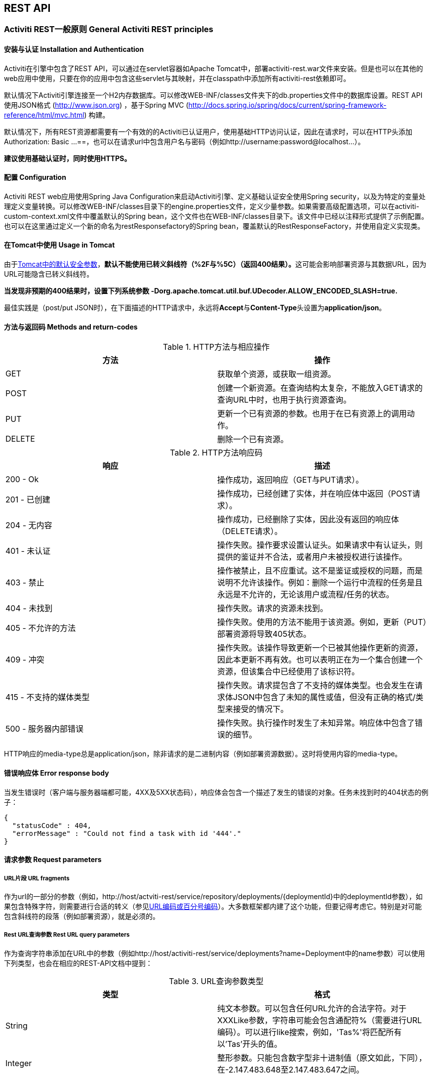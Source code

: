 
== REST API

=== Activiti REST一般原则 General Activiti REST principles

==== 安装与认证 Installation and Authentication

Activiti在引擎中包含了REST API，可以通过在servlet容器如Apache Tomcat中，部署activiti-rest.war文件来安装。但是也可以在其他的web应用中使用，只要在你的应用中包含这些servlet与其映射，并在classpath中添加所有activiti-rest依赖即可。

默认情况下Activiti引擎连接至一个H2内存数据库。可以修改WEB-INF/classes文件夹下的db.properties文件中的数据库设置。REST API使用JSON格式 (http://www.json.org) ，基于Spring MVC (http://docs.spring.io/spring/docs/current/spring-framework-reference/html/mvc.html) 构建。

默认情况下，所有REST资源都需要有一个有效的的Activiti已认证用户，使用基础HTTP访问认证，因此在请求时，可以在HTTP头添加++Authorization: Basic ...==++，也可以在请求url中包含用户名与密码（例如++http://username:password@localhost...++）。

**建议使用基础认证时，同时使用HTTPS。**

==== 配置 Configuration

Activiti REST web应用使用Spring Java Configuration来启动Activiti引擎、定义基础认证安全使用Spring security，以及为特定的变量处理定义变量转换。可以修改WEB-INF/classes目录下的engine.properties文件，定义少量参数。如果需要高级配置选项，可以在activiti-custom-context.xml文件中覆盖默认的Spring bean，这个文件也在WEB-INF/classes目录下。该文件中已经以注释形式提供了示例配置。也可以在这里通过定义一个新的命名为restResponsefactory的Spring bean，覆盖默认的RestResponseFactory，并使用自定义实现类。

[[restUsageInTomcat]]


==== 在Tomcat中使用 Usage in Tomcat

由于link:$$http://tomcat.apache.org/tomcat-7.0-doc/security-howto.html$$[Tomcat中的默认安全参数]，**默认不能使用已转义斜线符（++%2F++与++%5C++）（返回400结果）。**这可能会影响部署资源与其数据URL，因为URL可能隐含已转义斜线符。

**当发现非预期的400结果时，设置下列系统参数 +$$-Dorg.apache.tomcat.util.buf.UDecoder.ALLOW_ENCODED_SLASH=true.$$+ **

最佳实践是（post/put JSON时），在下面描述的HTTP请求中，永远将**Accept**与**Content-Type**头设置为**application/json**。


==== 方法与返回码 Methods and return-codes

.HTTP方法与相应操作
[options="header"]
|===============
|方法|操作
|+GET+|获取单个资源，或获取一组资源。
|+POST+|创建一个新资源。在查询结构太复杂，不能放入GET请求的查询URL中时，也用于执行资源查询。
|+PUT+|更新一个已有资源的参数。也用于在已有资源上的调用动作。
|+DELETE+|删除一个已有资源。

|===============


.HTTP方法响应码
[options="header"]
|===============
|响应|描述
|+200 - Ok+|操作成功，返回响应（++GET++与++PUT++请求）。
|++201 - 已创建++|操作成功，已经创建了实体，并在响应体中返回（++POST++请求）。
|++204 - 无内容++|操作成功，已经删除了实体，因此没有返回的响应体（++DELETE++请求）。
|++401 - 未认证++|操作失败。操作要求设置认证头。如果请求中有认证头，则提供的鉴证并不合法，或者用户未被授权进行该操作。
|++403 - 禁止++|操作被禁止，且不应重试。这不是鉴证或授权的问题，而是说明不允许该操作。例如：删除一个运行中流程的任务是且永远是不允许的，无论该用户或流程/任务的状态。
|++404 - 未找到++|操作失败。请求的资源未找到。
|++405 - 不允许的方法++|操作失败。使用的方法不能用于该资源。例如，更新（PUT）部署资源将导致++405++状态。
|++409 - 冲突++|操作失败。该操作导致更新一个已被其他操作更新的资源，因此本更新不再有效。也可以表明正在为一个集合创建一个资源，但该集合中已经使用了该标识符。
|++415 - 不支持的媒体类型++|操作失败。请求提包含了不支持的媒体类型。也会发生在请求体JSON中包含了未知的属性或值，但没有正确的格式/类型来接受的情况下。
|++500 - 服务器内部错误++|操作失败。执行操作时发生了未知异常。响应体中包含了错误的细节。

|===============

HTTP响应的media-type总是++application/json++，除非请求的是二进制内容（例如部署资源数据）。这时将使用内容的media-type。

==== 错误响应体 Error response body

当发生错误时（客户端与服务器端都可能，4XX及5XX状态码），响应体会包含一个描述了发生的错误的对象。任务未找到时的404状态的例子：

[source,json,linenums]
----
{
  "statusCode" : 404,
  "errorMessage" : "Could not find a task with id '444'."
}
----


==== 请求参数 Request parameters

===== URL片段 URL fragments

作为url的一部分的参数（例如，++http://host/actviti-rest/service/repository/deployments/{deploymentId}++中的deploymentId参数），如果包含特殊字符，则需要进行合适的转义（参见link:$$https://en.wikipedia.org/wiki/Percent-encoding$$[URL编码或百分号编码]）。大多数框架都内建了这个功能，但要记得考虑它。特别是对可能包含斜线符的段落（例如部署资源），就是必须的。

===== Rest URL查询参数 Rest URL query parameters

作为查询字符串添加在URL中的参数（例如++http://host/activiti-rest/service/deployments?name=Deployment++中的name参数）可以使用下列类型，也会在相应的REST-API文档中提到：

.URL查询参数类型
[options="header"]
|===============
|类型|格式
|String|纯文本参数。可以包含任何URL允许的合法字符。对于++XXXLike++参数，字符串可能会包含通配符++%++（需要进行URL编码）。可以进行like搜索，例如，'Tas%'将匹配所有以'Tas'开头的值。
|Integer|整形参数。只能包含数字型非十进制值（原文如此，下同），在-2.147.483.648至2.147.483.647之间。
|Long|长整形参数。只能包含数字型非十进制值，在-9.223.372.036.854.775.808至9.223.372.036.854.775.807之间。
|Boolean|boolean型参数。可以为++true++或++false++。任何其他值都会导致'++405 - 错误请求++'响应。
|Date|日期型参数。使用ISO-8601日期格式（参考link:$$http://en.wikipedia.org/wiki/ISO_8601$$[wikipedia中的ISO-8601]），使用时间与日期组分（例如++2013-04-03T23:45Z++）。

|===============


[[restJsonBody]]


===== JSON体参数 JSON body parameters

.JSON参数类型
[options="header"]
|===============
|类型|格式
|String|纯文本参数。对于++XXXLike++参数，字符串可能会包含通配符++%++。可以进行like搜索。例如，'Tas%'将匹配所有以'Tas'开头的值。
|Integer|整形参数，使用JSON数字。只能包含数字型非十进制值（原文如此，下同），在-2.147.483.648至2.147.483.647之间。
|Long|长整形参数，使用JSON数字。只能包含数字型非十进制值，在-9.223.372.036.854.775.808至9.223.372.036.854.775.807之间。
|Date|日期型参数，使用JSON文本。使用ISO-8601日期格式（参考link:$$http://en.wikipedia.org/wiki/ISO_8601$$[wikipedia中的ISO-8601]），使用时间与日期组分（例如++2013-04-03T23:45Z++）。

|===============


[[restPagingAndSort]]


===== 分页与排序 Paging and sorting

分页与排序参数可以作为查询字符串加入URL中（例如++http://host/activiti-rest/service/deployments?sort=name++中的name参数）。

.查询变量参数
[options="header"]
|===============
|参数|默认值|描述
|sort|各查询实现不同|排序键的名字，在各查询实现中默认值与可用值都不同。
|order|asc|排序顺序，可以是'asc'（顺序）或'desc'（逆序）。
|start|0|对结果分页的参数。默认结果从0开始。
|size|10|对结果分页的参数。默认大小为10.

|===============


[[restQueryVariable]]


===== JSON查询变量格式

[source,json,linenums]
----

{
  "name" : "variableName",
  "value" : "variableValue",
  "operation" : "equals",
  "type" : "string"
}
----


.JSON查询变量参数
[options="header"]
|===============
|参数|必填|描述
|name|否|包含在查询中的变量名。在有些使用'++equals++'的查询中可以为空，查询**任意变量名**为给定值的资源。
|value|是|包含在查询中的变量值，需要使用给定类型的正确格式。
|operator|是|查询使用的操作，可以为下列值：++equals, notEquals, equalsIgnoreCase, notEqualsIgnoreCase, lessThan, greaterThan, lessThanOrEquals, greaterThanOrEquals, like++与++likeIgnoreCase++。
|type|否|所用变量的类型。当省略时，会从++value++参数推理类型。任何JSON文本值都认为是++string++类型，JSON boolean值认为是++boolean++类型，JSON数字认为是++long++或++integer++，取决于数字的大小。建议在有疑惑时明确指定类型。其他支持的类型列在下面。


|===============


.默认查询JSON类型
[options="header"]
|===============
|类型名|描述
|string|值处理转换为++java.lang.String++。
|short|值处理转换为++java.lang.Integer++。
|integer|值处理转换为++java.lang.Integer++。
|long|值处理转换为++java.lang.Long++。
|double|值处理转换为++java.lang.Double++。
|boolean|值处理转换为++java.lang.Boolean++。
|date|值处理转换为++java.util.Date++。JSON字符串将使用ISO-8601日期格式转换。

|===============


[[restVariables]]

===== 变量表示 Variable representation

当使用变量时（执行/流程与任务），读取与写入时REST-api都使用一些通用原则与JSON格式。变量的JSON表示像是这样：

[source,json,linenums]
----
{
  "name" : "variableName",
  "value" : "variableValue",
  "valueUrl" : "http://...",
  "scope" : "local",
  "type" : "string"
}
----

.变量的JSON属性
[options="header"]
|===============
|参数|必填|描述
|name|是|变量名。
|value|否|变量的值。当写入变量且省略了++value++时，会使用++null++作为value。
|valueUrl|否|当读取++binary++或++serializable++类型的变量时，这个属性将指向可用于获取原始二进制数据的URL。
|scope|否|变量的范围。如果值为'++local++'，则变量明确定义在其请求的资源上。如果值为'++global++'，则变量定义在其父上（或者父树中的任意父）。当写入变量且省略了scope时，使用++global++。
|type|否|变量的类型。查看下面的表格了解类型的更多信息。当写入变量且省略了这个值时，将使用请求的原始JSON属性类型推断，限制在++string++, ++double++, ++integer++与++boolean++中。建议总是包含类型，以确保不会错误推断类型。
|===============


.变量类型
[options="header"]
|===============
|类型名|描述
|string|值按照++java.lang.String++处理。写入变量时使用原始JSON文本。
|integer|值按照++java.lang.Integer++处理。按约定写入变量时使用JSON数字，失败则退回JSON文本。
|short|值按照++java.lang.Short++处理。按约定写入变量时使用JSON数字，失败则退回JSON文本。
|long|值按照++java.lang.Long++处理。按约定写入变量时使用JSON数字，失败则退回JSON文本。
|double|值按照++java.lang.Double++处理。按约定写入变量时使用JSON数字，失败则退回JSON文本。
|boolean|值按照++java.lang.Boolean++处理。按约定写入变量时使用JSON boolean。
|date|值按照++java.util.Date++处理。写入变量时将转换为ISO-8601日期格式。
|binary|二进制变量，按照字节数组处理。++value++属性为null，++valueUrl++包含指向原始二进制流的URL。
|serializable|代表序列化的Java对象。与++binary++类型一样，++value++属性为null，++valueUrl++包含指向原始二进制流的URL。所有可序列化的变量（不是上述任意类型的）将被暴露为这个类型的变量。
|===============

可以使用自定义JSON表示，以支持额外的变量类型（既可以是简单值，也可以是复杂/嵌套的JSON对象）。通过扩展++org.activiti.rest.service.api.RestResponseFactory++的++initializeVariableConverters()++方法，可以添加额外的++org.activiti.rest.service.api.engine.variable.RestVariableConverter++类，来将你的POJO转换为适合通过REST传输的格式，以及将REST值转换为POJO。实际转换JSON使用Jackson。


=== 部署 Deployment

**使用tomcat时，请阅读<<restUsageInTomcat,在Tomcat中使用>>。**

==== 部署的列表 List of Deployments

----
GET repository/deployments
----

.URL查询参数
[options="header"]
|===============
|参数|必填|值|描述
|name|否|String|只返回给定名字的部署。
|nameLike|否|String|只返回名字like给定名字的部署。
|category|否|String|只返回给定分类的部署。
|categoryNotEquals|否|String|只返回不是给定分类的部署。
|tenantId|否|String|只返回给定tenantId的部署。
|tenantIdLike|否|String|只返回tenantId like给定值的部署。
|withoutTenantId|否|Boolean|如果值为++true++，则只返回没有设置tenantId的部署。如果值为++false++，则忽略++withoutTenantId++参数。
|sort|否|'id'（默认）, 'name', 'deploytime'或'tenantId'|用于排序的参数，与'order'一起使用。

|===============

可以在这个URL中使用通用<<restPagingAndSort,分页与排序查询参数>>。

.REST返回码
[options="header"]
|===============
|返回码|描述
|200|代表请求成功。

|===============

**成功响应体：**

[source,json,linenums]
----
{
  "data": [
    {
      "id": "10",
      "name": "activiti-examples.bar",
      "deploymentTime": "2010-10-13T14:54:26.750+02:00",
      "category": "examples",
      "url": "http://localhost:8081/service/repository/deployments/10",
      "tenantId": null
    }
  ],
  "total": 1,
  "start": 0,
  "sort": "id",
  "order": "asc",
  "size": 1
}
----

==== 获取一个部署 Get a deployment

----
GET repository/deployments/{deploymentId}
----

.获取一个部署 - URL参数
[options="header"]
|===============
|参数|必填|值|描述
|deploymentId|是|String|要获取的部署的id。

|===============


.获取一个部署 - 响应码
[options="header"]
|===============
|响应码|描述
|200|代表已找到并返回部署。
|404|代表未找到请求的部署。

|===============

**成功响应体：**

[source,json,linenums]
----
{
  "id": "10",
  "name": "activiti-examples.bar",
  "deploymentTime": "2010-10-13T14:54:26.750+02:00",
  "category": "examples",
  "url": "http://localhost:8081/service/repository/deployments/10",
  "tenantId" : null
}
----

==== 创建一个新部署 Create a new deployment

----
POST repository/deployments
----

**请求体：**

请求体需要包含__multipart/form-data__类型的数据。请求中需要只有一个文件，多余的文件将被忽略。部署名是传入的文件字段的名字。如果要在一个部署中部署多个资源，需要将资源压缩为zip文件，并确保文件名以++.bar++或++.zip++结尾。

可以在请求体中传递名为++tenantId++的额外参数（表单字段）。这个字段的值将指定部署所在的租户（tenant）的id。

.创建一个新部署 - 响应码
[options="header"]
|===============
|响应码|描述
|201|代表成功创建部署
|400|代表请求体中没有内容，或部署不支持content的mime-type。状态描述中包含了额外信息。

|===============

**成功响应体：**


[source,json,linenums]
----
{
  "id": "10",
  "name": "activiti-examples.bar",
  "deploymentTime": "2010-10-13T14:54:26.750+02:00",
  "category": null,
  "url": "http://localhost:8081/service/repository/deployments/10",
  "tenantId" : "myTenant"
}
----

==== 删除一个部署 Delete a deployment

----
DELETE repository/deployments/{deploymentId}
----

.删除一个部署 - URL参数
[options="header"]
|===============
|参数|必填|值|描述
|deploymentId|是|String|要删除的部署的id。

|===============


.删除一个部署 - 响应码
[options="header"]
|===============
|响应码|描述
|204|代表已找到并删除了部署。响应体设置为空。
|404|代表未找到请求的部署。

|===============


==== 列表一个部署中的资源 List resources in a deployment

----
GET repository/deployments/{deploymentId}/resources
----

.列表一个部署中的资源 - URL参数
[options="header"]
|===============
|参数|必填|值|描述
|deploymentId|是|String|要获取资源的部署的id。

|===============

.列表一个部署中的资源 - 响应码
[options="header"]
|===============
|响应码|描述
|200|代表已找到部署，并已返回资源的列表。
|404|代表未找到请求的部署。

|===============

**成功响应体：**

[source,json,linenums]
----
[
  {
    "id": "diagrams/my-process.bpmn20.xml",
    "url": "http://localhost:8081/activiti-rest/service/repository/deployments/10/resources/diagrams%2Fmy-process.bpmn20.xml",
    "contentUrl": "http://localhost:8081/activiti-rest/service/repository/deployments/10/resourcedata/diagrams%2Fmy-process.bpmn20.xml",
    "mediaType": "text/xml",
    "type": "processDefinition"
  },
  {
    "id": "image.png",
    "url": "http://localhost:8081/activiti-rest/service/repository/deployments/10/resources/image.png",
    "contentUrl": "http://localhost:8081/activiti-rest/service/repository/deployments/10/resourcedata/image.png",
    "mediaType": "image/png",
    "type": "resource"
  }
]
----


* ++mediaType++: 包含了资源的媒体类型。使用（可插入的）++MediaTypeResolver++解析，默认包含有限数量的媒体类型映射。
* ++type++: 资源的类型，可用值为：
** ++resource++: 原始资源。
** ++processDefinition++: 包含一个或多个流程定义的资源。通过部署器挑选。
** ++processImage++: 代表流程定义的图形化输出的资源。

__结果JSON中的contentUrl参数包含了获取该二进制资源的实际URL。__


==== 获取一个部署资源 Get a deployment resource

----
GET repository/deployments/{deploymentId}/resources/{resourceId}
----

.获取一个部署资源 - URL 参数
[options="header"]
|===============
|参数|必填|值|描述
|deploymentId|是|String|请求的资源所在的部署的id。
|resourceId|是|String|要获取的资源的id。**请确保如果包含斜线符，需要对resourceId进行URL编码。例如，使用'diagrams%2Fmy-process.bpmn20.xml'代替'diagrams/Fmy-process.bpmn20.xml'。**

|===============


.获取一个部署资源 - 响应码
[options="header"]
|===============
|响应码|描述
|200|代表已找到部署与资源，并已返回资源。
|404|代表未找到请求的部署，或者该部署中没有给定id的资源。状态描述包含了额外信息。

|===============


**成功响应体：**

[source,json,linenums]
----
{
  "id": "diagrams/my-process.bpmn20.xml",
  "url": "http://localhost:8081/activiti-rest/service/repository/deployments/10/resources/diagrams%2Fmy-process.bpmn20.xml",
  "dataUrl": "http://localhost:8081/activiti-rest/service/repository/deployments/10/resourcedata/diagrams%2Fmy-process.bpmn20.xml",
  "mediaType": "text/xml",
  "type": "processDefinition"
}
----


* ++mediaType++: 包含了资源的媒体类型。使用（可插入的）++MediaTypeResolver++解析，默认包含有限数量的媒体类型映射。
* ++type++: 资源的类型，可用值为：
** ++resource++: 原始资源。
** ++processDefinition++: 包含一个或多个流程定义的资源。通过部署器挑选。
** ++processImage++: 代表流程定义的图形化输出的资源。


==== 获取一个部署资源的内容 Get a deployment resource content

----
GET repository/deployments/{deploymentId}/resourcedata/{resourceId}
----

.获取一个部署资源的内容 - URL 参数
[options="header"]
|===============
|参数|必填|值|描述
|deploymentId|是|String|请求的资源所在的部署的id。
|resourceId|是|String|要获取的资源的id。**请确保如果包含斜线符，需要对resourceId进行URL编码。例如，使用'diagrams%2Fmy-process.bpmn20.xml'代替'diagrams/Fmy-process.bpmn20.xml'。**

|===============



.获取一个部署资源的内容 - 响应码
[options="header"]
|===============
|响应码|描述
|200|代表已找到部署与资源，并已返回资源。
|404|代表未找到请求的部署，或者该部署中没有给定id的资源。状态描述包含了额外信息。

|===============

**成功响应体：**

响应体将包含所请求资源的二进制资源内容。响应的content-type与资源'mimeType'参数返回的类型相同。同时将设置content-disposition头，让浏览器可以下载文件而不是直接显示。


=== 流程定义 Process Definitions


==== 流程定义的列表 List of process definitions


----
GET repository/process-definitions
----

.流程定义的列表 - URL 参数
[options="header"]
|===============
|参数|必填|值|描述
|version|否|integer|只返回给定版本的流程定义。
|name|否|String|只返回给定名字的流程定义。
|nameLike|否|String|只返回名字like给定名字的流程定义。
|key|否|String|只返回给定key的流程定义。
|keyLike|否|String|只返回key like给定key的流程定义。
|resourceName|否|String|只返回给定资源名的流程定义。
|resourceNameLike|否|String|只返回资源名like给定资源名的流程定义。
|category|否|String|只返回给定分类的流程定义
|categoryLike|否|String|只返回分类名like给定名字的流程定义。
|categoryNotEquals|否|String|只返回不是给定分类的流程定义。
|deploymentId|否|String|只返回给定id的部署中的流程定义。
|startableByUser|否|String|只返回给定用户可以启动的流程定义。
|latest|否|Boolean|只返回流程定义的最新版本。只能与'key'及'keyLike'参数一起使用，同时使用任何其它参数都将导致400响应。
|suspended|否|Boolean|如果值为++true++，则只返回暂停的流程定义。如果为值为++false++，则只返回活动的流程定义（未暂停的）。
|sort|否|'name'（默认）, 'id', 'key', 'category', 'deploymentId'与'version'|用于排序的参数，与'order'一起使用。

|===============

可以在这个URL中使用通用<<restPagingAndSort,分页与排序查询参数>>。

.流程定义的列表 - 响应码
[options="header"]
|===============
|响应码|描述
|200|代表请求成功，并已返回流程定义。
|400|代表某个参数格式错误，或者'latest'与'key', 'keyLike'以外的其他参数一起使用。状态描述中包含了额外信息。

|===============


**成功响应体：**

[source,json,linenums]
----
{
  "data": [
    {
      "id" : "oneTaskProcess:1:4",
      "url" : "http://localhost:8182/repository/process-definitions/oneTaskProcess%3A1%3A4",
      "version" : 1,
      "key" : "oneTaskProcess",
      "category" : "Examples",
      "suspended" : false,
      "name" : "The One Task Process",
      "description" : "This is a process for testing purposes",
      "deploymentId" : "2",
      "deploymentUrl" : "http://localhost:8081/repository/deployments/2",
      "graphicalNotationDefined" : true,
      "resource" : "http://localhost:8182/repository/deployments/2/resources/testProcess.xml",
      "diagramResource" : "http://localhost:8182/repository/deployments/2/resources/testProcess.png",
      "startFormDefined" : false
    }
  ],
  "total": 1,
  "start": 0,
  "sort": "name",
  "order": "asc",
  "size": 1
}
----


* ++graphicalNotationDefined++: 代表流程定义中包含有图形信息（BPMN DI）。
* ++resource++: 包含实际部署的BPMN 2.0 XML。
* ++diagramResource++: 包含流程的图形化表示。如果没有可用流程图则为null。


==== 获取一个流程定义

----
GET repository/process-definitions/{processDefinitionId}
----

.获取一个流程定义 - URL 参数
[options="header"]
|===============
|参数|必填|值|描述
|processDefinitionId|是|String|要获取的流程定义的id。

|===============


.获取一个流程定义 - 响应码
[options="header"]
|===============
|响应码|描述
|200|代表已找到并已返回流程定义。
|404|代表未找到请求的流程定义。

|===============


**成功响应体：**

[source,json,linenums]
----
{
  "id" : "oneTaskProcess:1:4",
  "url" : "http://localhost:8182/repository/process-definitions/oneTaskProcess%3A1%3A4",
  "version" : 1,
  "key" : "oneTaskProcess",
  "category" : "Examples",
  "suspended" : false,
  "name" : "The One Task Process",
  "description" : "This is a process for testing purposes",
  "deploymentId" : "2",
  "deploymentUrl" : "http://localhost:8081/repository/deployments/2",
  "graphicalNotationDefined" : true,
  "resource" : "http://localhost:8182/repository/deployments/2/resources/testProcess.xml",
  "diagramResource" : "http://localhost:8182/repository/deployments/2/resources/testProcess.png",
  "startFormDefined" : false
}
----

* ++graphicalNotationDefined++: 代表流程定义中包含有图形信息（BPMN DI）。
* ++resource++: 包含实际部署的BPMN 2.0 XML。
* ++diagramResource++: 包含流程的图形化表示。如果没有可用流程图则为null。


==== 更新一个流程定义的分类 Update category for a process definition

----
PUT repository/process-definitions/{processDefinitionId}
----


**JSON体：**

[source,json,linenums]
----
{
  "category" : "updatedcategory"
}
----


.更新一个流程定义的分类 - 响应码
[options="header"]
|===============
|响应码|描述
|200|代表已修改流程的分类。
|400|代表请求体中未定义分类。
|404|代表未找到请求的流程定义。

|===============


**成功响应体：**参见++repository/process-definitions/{processDefinitionId}++的响应。


==== 获取一个流程定义资源的内容 Get a process definition resource content

----
GET repository/process-definitions/{processDefinitionId}/resourcedata
----

.获取一个流程定义资源的内容 - URL 参数
[options="header"]
|===============
|参数|必填|值|描述
|processDefinitionId|是|String|要获取资源的流程定义的id。

|===============

**响应：**

与++GET repository/deployment/{deploymentId}/resourcedata/{resourceId}++完全一样的响应码/响应体。


==== 获取一个流程定义的BPMN模型 Get a process definition BPMN model

----
GET repository/process-definitions/{processDefinitionId}/model
----

.获取一个流程定义的BPMN模型 - URL 参数
[options="header"]
|===============
|参数|必填|值|描述
|processDefinitionId|是|String|要获取模型的流程定义的id。

|===============


.获取一个流程定义的BPMN模型 - 响应码
[options="header"]
|===============
|响应码|描述
|200|代表已找到流程定义，并已返回模型。
|404|代表未找到请求的流程定义。

|===============


**响应体：**响应体是一个代表了++org.activiti.bpmn.model.BpmnModel++的JSON，包含所有流程定义模型。

[source,json,linenums]
----
{
   "processes":[
      {
         "id":"oneTaskProcess",
         "xmlRowNumber":7,
         "xmlColumnNumber":60,
         "extensionElements":{

         },
         "name":"The One Task Process",
         "executable":true,
         "documentation":"One task process description",

    ]
}
----


==== 暂停一个流程定义 Suspend a process definition


----
PUT repository/process-definitions/{processDefinitionId}
----

**JSON体：**

[source,json,linenums]
----
{
  "action" : "suspend",
  "includeProcessInstances" : "false",
  "date" : "2013-04-15T00:42:12Z"
}
----


[[processDefinitionActionBodyParameters]]
.暂停一个流程定义 - JSON体参数
[options="header"]
|===============
|参数|描述|必填
|action|要进行的操作，++activate++或++suspend++。|是
|includeProcessInstances|是否同时暂停/激活该流程定义的运行中流程实例。如果省略，则流程实例保持原有状态。|否
|date|要进行暂停/激活操作的日期（ISO-8601）。如果省略，则暂停/激活立刻生效。|否

|===============


.暂停一个流程定义 - 响应码
[options="header"]
|===============
|响应码|描述
|200|代表已暂停流程。
|404|代表未找到请求的流程定义。
|409|代表请求的流程定义之前已经暂停。

|===============

**成功响应体：**参见++repository/process-definitions/{processDefinitionId}++的响应

==== 激活一个流程定义 Activate a process definition

----
PUT repository/process-definitions/{processDefinitionId}
----

**JSON体：**

[source,json,linenums]
----
{
  "action" : "activate",
  "includeProcessInstances" : "true",
  "date" : "2013-04-15T00:42:12Z"
}
----

参见暂停流程定义的<<processDefinitionActionBodyParameters,JSON体参数>>。

.激活一个流程定义 - 响应码
[options="header"]
|===============
|响应码|描述
|200|代表已激活流程。
|404|代表未找到请求的流程定义。
|409|代表请求的流程定义之前已经激活。

|===============


**成功响应体：**参见++repository/process-definitions/{processDefinitionId}++的响应


==== 获取一个流程定义的所有候选启动者 Get all candidate starters for a process-definition

----
GET repository/process-definitions/{processDefinitionId}/identitylinks
----


.获取一个流程定义的所有候选启动者 - URL 参数
[options="header"]
|===============
|参数|必填|值|描述
|processDefinitionId|是|String|要获取身份关联的流程定义的id。

|===============


.获取一个流程定义的所有候选启动者 - 响应码
[options="header"]
|===============
|响应码|描述
|200|代表已找到流程定义，并已返回请求的身份关联。
|404|代表未找到请求的流程定义。

|===============


**成功响应体：**

[source,json,linenums]
----
[
   {
      "url":"http://localhost:8182/repository/process-definitions/oneTaskProcess%3A1%3A4/identitylinks/groups/admin",
      "user":null,
      "group":"admin",
      "type":"candidate"
   },
   {
      "url":"http://localhost:8182/repository/process-definitions/oneTaskProcess%3A1%3A4/identitylinks/users/kermit",
      "user":"kermit",
      "group":null,
      "type":"candidate"
   }
]
----


==== 为一个流程定义添加一个候选启动者 Add a candidate starter to a process definition


----
POST repository/process-definitions/{processDefinitionId}/identitylinks
----

.为一个流程定义添加一个候选启动者 - URL 参数
[options="header"]
|===============
|参数|必填|值|描述
|processDefinitionId|是|String|流程定义的id。

|===============

**请求体（用户）：**

[source,json,linenums]
----
{
  "user" : "kermit"
}
----

**请求体（组）：**

[source,json,linenums]
----
{
  "group" : "sales"
}
----

.为一个流程定义添加一个候选启动者 - 响应码
[options="header"]
|===============
|响应码|描述
|201|代表已找到流程定义，并已添加身份关联。
|404|代表未找到请求的流程定义。

|===============


**成功响应体：**

[source,json,linenums]
----

{
  "url":"http://localhost:8182/repository/process-definitions/oneTaskProcess%3A1%3A4/identitylinks/users/kermit",
  "user":"kermit",
  "group":null,
  "type":"candidate"
}
----


==== 从一个流程定义中删除一个候选启动者 Delete a candidate starter from a process definition


----
DELETE repository/process-definitions/{processDefinitionId}/identitylinks/{family}/{identityId}
----

.从一个流程定义中删除一个候选启动者 - URL 参数
[options="header"]
|===============
|参数|必填|值|描述
|processDefinitionId|是|String|流程定义的id。
|family|是|String|为++users++或++groups++，取决于身份关联的类型。
|identityId|是|String|要从候选启动者中移除的用户或组。

|===============


.从一个流程定义中删除一个候选启动者 - 响应码
[options="header"]
|===============
|响应码|描述
|204|代表已找到流程定义，并已移除该身份关联。响应体设置为空。
|404|代表未找到请求的流程定义，或者流程定义中并没有匹配url的身份关联。

|===============


**成功响应体：**

[source,json,linenums]
----

{
  "url":"http://localhost:8182/repository/process-definitions/oneTaskProcess%3A1%3A4/identitylinks/users/kermit",
  "user":"kermit",
  "group":null,
  "type":"candidate"
}
----


==== 从一个流程定义中获取一个候选启动者 Get a candidate starter from a process definition

----
GET repository/process-definitions/{processDefinitionId}/identitylinks/{family}/{identityId}
----


.从一个流程定义中获取一个候选启动者 - URL 参数
[options="header"]
|===============
|参数|必填|值|描述
|processDefinitionId|是|String|流程定义的id。
|family|是|String|为++users++或++groups++，取决于身份关联的类型。
|identityId|是|String|作为候选启动者的用户或组。

|===============


.从一个流程定义中获取一个候选启动者 - 响应码
[options="header"]
|===============
|响应码|描述
|200|代表已找到流程定义，并已返回身份关联。
|404|代表未找到请求的流程定义，或者流程定义中并没有匹配url的身份关联。

|===============

**成功响应体：**

[source,json,linenums]
----
{
  "url":"http://localhost:8182/repository/process-definitions/oneTaskProcess%3A1%3A4/identitylinks/users/kermit",
  "user":"kermit",
  "group":null,
  "type":"candidate"
}
----

=== 模型 Models


==== 获取模型的列表 Get a list of models


----
GET repository/models
----

.获取模型的列表 - URL 查询参数
[options="header"]
|===============
|参数|必填|值|描述
|id|否|String|只返回给定id的模型。
|category|否|String|只返回给定分类的模型。
|categoryLike|否|String|只返回分类like给定值的模型。使用++%++字符作为通配符。
|categoryNotEquals|否|String|只返回不是给定分类的模型。
|name|否|String|只返回给定名字的模型。
|nameLike|否|String|只返回名字like给定值的模型。使用++%++字符作为通配符。
|key|否|String|只返回给定key的模型。
|deploymentId|否|String|只返回在给定部署中部署的模型。
|version|否|Integer|只返回给定版本的模型。
|latestVersion|否|Boolean|如果值为++true++，则只返回最新版本的模型。最好与++key++联合使用。如果值为++false++，忽略本参数，返回所有版本。
|deployed|否|Boolean|如果值为++true++，只返回已部署的模型。如果值为++false++，只返回未部署的模型（deploymentId为null）。
|tenantId|否|String|只返回给定tenantId的模型。
|tenantIdLike|否|String|只返回tenantId like给定值的模型。
|withoutTenantId|否|Boolean|如果值为++true++，则只返回没有设置tenantId的模型。如果值为++false++，则忽略++withoutTenantId++参数。
|sort|否|'id'（默认）, 'category', 'createTime', 'key', 'lastUpdateTime', 'name', 'version'或'tenantId'|用于排序的参数，与'order'一起使用。

|===============

可以在这个URL中使用通用<<restPagingAndSort,分页与排序查询参数>>。

.获取模型的列表 - 响应码
[options="header"]
|===============
|响应码|描述
|200|代表查询成功，并已返回模型。
|400|代表传递的参数格式错误。状态描述中包含了额外信息。

|===============


**成功响应体：**

[source,json,linenums]
----
{
   "data":[
      {
         "name":"Model name",
         "key":"Model key",
         "category":"Model category",
         "version":2,
         "metaInfo":"Model metainfo",
         "deploymentId":"7",
         "id":"10",
         "url":"http://localhost:8182/repository/models/10",
         "createTime":"2013-06-12T14:31:08.612+0000",
         "lastUpdateTime":"2013-06-12T14:31:08.612+0000",
         "deploymentUrl":"http://localhost:8182/repository/deployments/7",
         "tenantId":null
      },

      ...

   ],
   "total":2,
   "start":0,
   "sort":"id",
   "order":"asc",
   "size":2
}
----


==== 获取一个模型 Get a model


----
GET repository/models/{modelId}
----

.获取一个模型 - URL 参数
[options="header"]
|===============
|参数|必填|值|描述
|modelId|是|String|要获取的模型的id。

|===============


.获取一个模型 - 响应码
[options="header"]
|===============
|响应码|描述
|200|代表已找到并返回模型。
|404|代表未找到请求的模型。

|===============


**成功响应体：**

[source,json,linenums]
----
{
   "id":"5",
   "url":"http://localhost:8182/repository/models/5",
   "name":"Model name",
   "key":"Model key",
   "category":"Model category",
   "version":2,
   "metaInfo":"Model metainfo",
   "deploymentId":"2",
   "deploymentUrl":"http://localhost:8182/repository/deployments/2",
   "createTime":"2013-06-12T12:31:19.861+0000",
   "lastUpdateTime":"2013-06-12T12:31:19.861+0000",
   "tenantId":null
}
----



==== 更新一个模型 Update a model

----
PUT repository/models/{modelId}
----

**请求体：**

[source,json,linenums]
----
{
   "name":"Model name",
   "key":"Model key",
   "category":"Model category",
   "version":2,
   "metaInfo":"Model metainfo",
   "deploymentId":"2",
   "tenantId":"updatedTenant"
}
----

所有的请求值都是可选的。例如，可以只在请求体的JSON对象中包含'name'属性，则只更新模型的名字，而不影响其它任何字段。若明确包含了一个属性，并设置为null，则模型值将更新为null。例如：++{"metaInfo" : null}++将清空模型的metaInfo。

.更新一个模型 - 响应码
[options="header"]
|===============
|响应码|描述
|200|代表已找到并更新了模型。
|404|代表未找到请求的模型。

|===============

**成功响应体：**

[source,json,linenums]
----
{
   "id":"5",
   "url":"http://localhost:8182/repository/models/5",
   "name":"Model name",
   "key":"Model key",
   "category":"Model category",
   "version":2,
   "metaInfo":"Model metainfo",
   "deploymentId":"2",
   "deploymentUrl":"http://localhost:8182/repository/deployments/2",
   "createTime":"2013-06-12T12:31:19.861+0000",
   "lastUpdateTime":"2013-06-12T12:31:19.861+0000",
   "tenantId":"updatedTenant"
}
----


==== 创建一个模型 Create a model

----
POST repository/models
----

**请求体：**

[source,json,linenums]
----
{
   "name":"Model name",
   "key":"Model key",
   "category":"Model category",
   "version":1,
   "metaInfo":"Model metainfo",
   "deploymentId":"2",
   "tenantId":"tenant"
}
----

所有的请求值都是可选的。例如，可以只在请求体的JSON对象中包含'name'属性，则只设置模型的名字，其它所有字段都为null。

.创建一个模型 - 响应码
[options="header"]
|===============
|响应码|描述
|201|代表已创建模型。

|===============

**成功响应体：**

[source,json,linenums]
----
{
   "id":"5",
   "url":"http://localhost:8182/repository/models/5",
   "name":"Model name",
   "key":"Model key",
   "category":"Model category",
   "version":1,
   "metaInfo":"Model metainfo",
   "deploymentId":"2",
   "deploymentUrl":"http://localhost:8182/repository/deployments/2",
   "createTime":"2013-06-12T12:31:19.861+0000",
   "lastUpdateTime":"2013-06-12T12:31:19.861+0000",
   "tenantId":"tenant"
}
----


==== 删除一个模型 Delete a model

----
DELETE repository/models/{modelId}
----


.删除一个模型 - URL 参数
[options="header"]
|===============
|参数|必填|值|描述
|modelId|是|String|要删除的模型的id。

|===============


.删除一个模型 - 响应码
[options="header"]
|===============
|响应码|描述
|204|代表已找到并删除了模型。响应体设置为空。
|404|代表未找到请求的模型。

|===============


==== 获取一个模型的编辑器源码 Get the editor source for a model


----
GET repository/models/{modelId}/source
----


.获取一个模型的编辑器源码 - URL 参数
[options="header"]
|===============
|参数|必填|值|描述
|modelId|是|String|模型的id。

|===============


.获取一个模型的编辑器源码 - 响应码
[options="header"]
|===============
|响应码|描述
|200|代表已找到模型，并已返回源码。
|404|代表未找到请求的模型。

|===============



**成功响应体：**响应体包含了模型的原始编辑器源码。无论源码的content是什么，响应的content-type都设置为++application/octet-stream++。


==== 设置一个模型的编辑器源码 Set the editor source for a model

----
PUT repository/models/{modelId}/source
----

.设置一个模型的编辑器源码 - URL 参数
[options="header"]
|===============
|参数|必填|值|描述
|modelId|是|String|模型的id。

|===============


**请求体：**

请求需要是++multipart/form-data++类型的。需要有唯一的file-part，包含源码的二进制值。

.设置一个模型的编辑器源码 - 响应码
[options="header"]
|===============
|响应码|描述
|200|代表已找到模型，并已更新源码。
|404|代表未找到请求的模型。

|===============

**成功响应体：**响应体包含了模型的原始编辑器源码。无论源码的content是什么，响应的content-type都设置为++application/octet-stream++。


==== 获取一个模型的附加编辑器源码 Get the extra editor source for a model

----
GET repository/models/{modelId}/source-extra
----

.获取一个模型的附加编辑器源码 - URL 参数
[options="header"]
|===============
|参数|必填|值|描述
|modelId|是|String|模型的id。

|===============


.获取一个模型的附加编辑器源码 - 响应码
[options="header"]
|===============
|响应码|描述
|200|代表已找到模型，并已返回源码。
|404|代表未找到请求的模型。

|===============


**成功响应体：**响应体包含了模型的原始编辑器源码。无论源码的content是什么，响应的content-type都设置为++application/octet-stream++。


==== 设置一个模型的附加编辑器源码 Set the extra editor source for a model


----
PUT repository/models/{modelId}/source-extra
----

.设置一个模型的附加编辑器源码 - URL 参数
[options="header"]
|===============
|参数|必填|值|描述
|modelId|是|String|模型的id。

|===============

**请求体：**


请求需要是++multipart/form-data++类型的。需要有唯一的file-part，包含源码的二进制值。

.设置一个模型的附加编辑器源码 - 响应码
[options="header"]
|===============
|响应码|描述
|200|代表已找到模型，并已更新附加源码。
|404|代表未找到请求的模型。

|===============


**成功响应体：**响应体包含了模型的原始编辑器源码。无论源码的content是什么，响应的content-type都设置为++application/octet-stream++。


=== 流程实例 Process Instances

==== 获取一个流程实例 Get a process instance

----
GET runtime/process-instances/{processInstanceId}
----

.获取一个流程实例 - URL 参数
[options="header"]
|===============
|参数|必填|值|描述
|processInstanceId|是|String|要获取的流程实例的id。

|===============


.获取一个流程实例 - 响应码
[options="header"]
|===============
|响应码|描述
|200|代表已找到并已返回流程实例。
|404|代表未找到请求的流程实例。

|===============


**成功响应体：**

[source,json,linenums]
----
{
   "id":"7",
   "url":"http://localhost:8182/runtime/process-instances/7",
   "businessKey":"myBusinessKey",
   "suspended":false,
   "processDefinitionUrl":"http://localhost:8182/repository/process-definitions/processOne%3A1%3A4",
   "activityId":"processTask",
   "tenantId": null
}
----


==== 删除一个流程实例 Delete a process instance

----
DELETE runtime/process-instances/{processInstanceId}
----

.删除一个流程实例 - URL 参数
[options="header"]
|===============
|参数|必填|值|描述
|processInstanceId|是|String|要删除的流程实例的id。

|===============


.删除一个流程实例 - 响应码
[options="header"]
|===============
|响应码|描述
|204|代表已找到并删除了流程实例。响应体设置为空
|404|代表未找到请求的流程实例。

|===============


==== 激活或暂停一个流程实例 Activate or suspend a process instance


----
PUT runtime/process-instances/{processInstanceId}
----


.激活或暂停一个流程实例 - URL 参数
[options="header"]
|===============
|参数|必填|值|描述
|processInstanceId|是|String|要激活/暂停的流程实例的id。

|===============

**请求体（暂停）：**

[source,json,linenums]
----
{
   "action":"suspend"
}
----

**请求体（激活）：**

[source,json,linenums]
----
{
   "action":"activate"
}
----

.激活或暂停一个流程实例 - 响应码
[options="header"]
|===============
|响应码|描述
|200|代表已找到流程实例，并执行了操作。
|400|代表提供了非法的操作。
|404|代表未找到请求的流程实例。
|409|代表请求的流程实例操作无法执行，因为流程实例之前已经激活/暂停了。

|===============



==== 启动一个流程实例 Start a process instance


----
POST runtime/process-instances
----

**请求体（通过流程定义id启动）：**

[source,json,linenums]
----
{
   "processDefinitionId":"oneTaskProcess:1:158",
   "businessKey":"myBusinessKey",
   "variables": [
      {
        "name":"myVar",
        "value":"This is a variable",
      }
   ]
}
----

**请求体（通过流程定义key启动）：**

[source,json,linenums]
----
{
   "processDefinitionKey":"oneTaskProcess",
   "businessKey":"myBusinessKey",
   "tenantId": "tenant1",
   "variables": [
      {
        "name":"myVar",
        "value":"This is a variable",
      }
   ]
}
----

**请求体（通过消息启动）：**

[source,json,linenums]
----
{
   "message":"newOrderMessage",
   "businessKey":"myBusinessKey",
   "tenantId": "tenant1",
   "variables": [
      {
        "name":"myVar",
        "value":"This is a variable",
      }
   ]
}
----

请求体中只能使用++processDefinitionId++、++processDefinitionKey++与++message++中的一个。++businessKey++、++variables++与++tenantId++参数是可选的。如果省略了++tenantId++，则将使用默认租户。关于变量格式的更多信息可以在<<restVariables,REST变量章节>>找到。请注意提供的变量范围将被忽略，流程变量总是++local++的。


.启动一个流程实例 - 响应码
[options="header"]
|===============
|响应码|描述
|201|代表已创建流程实例。
|400|代表（通过id或key）未找到流程定义，或者发送给定消息并未启动流程，或者传递了不合法的变量。状态描述中包含了关于错误的额外信息。

|===============


**成功响应体：**

[source,json,linenums]
----
{
   "id":"7",
   "url":"http://localhost:8182/runtime/process-instances/7",
   "businessKey":"myBusinessKey",
   "suspended":false,
   "processDefinitionUrl":"http://localhost:8182/repository/process-definitions/processOne%3A1%3A4",
   "activityId":"processTask",
   "tenantId" : null
}
----


[[restProcessInstancesGet]]


==== 流程实例的列表 List of process instances

----
GET runtime/process-instances
----

.流程实例的列表 - URL 查询参数
[options="header"]
|===============
|参数|必填|值|描述
|id|否|String|只返回给定id的流程实例。
|processDefinitionKey|否|String|只返回给定流程定义key的流程实例。
|processDefinitionId|否|String|只返回给定流程定义id的流程实例。
|businessKey|否|String|只返回给定businessKey的流程实例。
|involvedUser|否|String|只返回给定用户参与的流程实例。
|suspended|否|Boolean|如果值为++true++，则只返回暂停的流程实例。如果值为++false++，则只返回未暂停（激活）的流程实例。
|superProcessInstanceId|否|String|只返回给定父流程实例id的流程实例（使用调用活动的流程）。
|subProcessInstanceId|否|String|只返回给定子流程实例id的流程实例（通过调用活动启动的流程）。
|excludeSubprocesses|否|Boolean|只返回不是子流程的流程实例。
|includeProcessVariables|否|Boolean|是否在结果中包含流程变量。
|tenantId|否|String|只返回给定tenantId的流程实例。
|tenantIdLike|否|String|只返回tenantId like给定值的流程实例。
|withoutTenantId|否|Boolean|如果值为++true++，则只返回没有设置tenantId的流程实例。如果值为++false++，则忽略++withoutTenantId++参数。
|sort|否|String|排序字段，需要是++id++（默认）, ++processDefinitionId++, ++tenantId++或++processDefinitionKey++中的一个。

|===============


可以在这个URL中使用通用<<restPagingAndSort,分页与排序查询参数>>。

.流程实例的列表 - 响应码
[options="header"]
|===============
|响应码|描述
|200|代表请求成功，并已返回流程实例。
|400|代表传递的参数格式错误。状态描述中包含了额外信息。

|===============


**成功响应体：**

[source,json,linenums]
----
{
   "data":[
      {
         "id":"7",
         "url":"http://localhost:8182/runtime/process-instances/7",
         "businessKey":"myBusinessKey",
         "suspended":false,
         "processDefinitionUrl":"http://localhost:8182/repository/process-definitions/processOne%3A1%3A4",
         "activityId":"processTask",
         "tenantId" : null
      }


   ],
   "total":2,
   "start":0,
   "sort":"id",
   "order":"asc",
   "size":2
}
----


==== 查询流程实例 Query process instances

----
POST query/process-instances
----

**请求体：**

[source,json,linenums]
----
{
  "processDefinitionKey":"oneTaskProcess",
  "variables":
  [
    {
        "name" : "myVariable",
        "value" : 1234,
        "operation" : "equals",
        "type" : "long"
    }
  ]
}
----

请求体可以包含所有在<<restProcessInstancesGet,流程实例的列表>>URL查询中可用的过滤器。另外，也可以在查询中包含一个变量的数组，使用<<restQueryVariable, 这里描述>>的格式。


可以在这个URL中使用通用<<restPagingAndSort,分页与排序查询参数>>。


.查询流程实例 - 响应码
[options="header"]
|===============
|响应码|描述
|200|代表请求成功，并已返回流程实例。
|400|代表传递的参数格式错误。状态描述中包含了额外信息。

|===============

**成功响应体：**

[source,json,linenums]
----
{
   "data":[
      {
         "id":"7",
         "url":"http://localhost:8182/runtime/process-instances/7",
         "businessKey":"myBusinessKey",
         "suspended":false,
         "processDefinitionUrl":"http://localhost:8182/repository/process-definitions/processOne%3A1%3A4",
         "activityId":"processTask",
         "tenantId" : null
      }


   ],
   "total":2,
   "start":0,
   "sort":"id",
   "order":"asc",
   "size":2
}
----


==== 获取一个流程实例的流程图 Get diagram for a process instance

----
GET runtime/process-instances/{processInstanceId}/diagram
----

.获取一个流程实例的流程图 - URL 参数
[options="header"]
|===============
|参数|必填|值|描述
|processInstanceId|是|String|要获取流程图的流程实例的id。

|===============


.获取一个流程实例的流程图 - 响应码
[options="header"]
|===============
|响应码|描述
|200|代表已找到流程实例，并已返回流程图。
|400|代表已找到请求的流程实例，但该流程未包含任何图形信息（BPMN：DI），因此不能创建流程图。
|404|代表未找到请求的流程实例。

|===============


**成功响应体：**

[source,json,linenums]
----
{
   "id":"7",
   "url":"http://localhost:8182/runtime/process-instances/7",
   "businessKey":"myBusinessKey",
   "suspended":false,
   "processDefinitionUrl":"http://localhost:8182/repository/process-definitions/processOne%3A1%3A4",
   "activityId":"processTask"
}
----


==== 获取流程实例的参与人 Get involved people for process instance

----
GET runtime/process-instances/{processInstanceId}/identitylinks
----


.获取流程实例的参与人 - URL 参数
[options="header"]
|===============
|参数|必填|值|描述
|processInstanceId|是|String|要查询关联的流程实例的id。

|===============


.获取流程实例的参与人 - 响应码
[options="header"]
|===============
|响应码|描述
|200|代表已找到流程实例，并已返回关联。
|404|代表未找到请求的流程实例。

|===============


**成功响应体：**

[source,json,linenums]
----
[
   {
      "url":"http://localhost:8182/runtime/process-instances/5/identitylinks/users/john/customType",
      "user":"john",
      "group":null,
      "type":"customType"
   },
   {
      "url":"http://localhost:8182/runtime/process-instances/5/identitylinks/users/paul/candidate",
      "user":"paul",
      "group":null,
      "type":"candidate"
   }
]
----

请注意++group++永远为null，因为只有用户才能参与流程实例。


==== 为一个流程实例添加一个参与用户 Add an involved user to a process instance


----
POST runtime/process-instances/{processInstanceId}/identitylinks
----

.为一个流程实例添加一个参与用户 - URL 参数
[options="header"]
|===============
|参数|必填|值|描述
|processInstanceId|是|String|要添加关联的流程实例。

|===============


**请求体：**

[source,json,linenums]
----
{
  "user":"kermit",
  "type":"participant"
}
----

++user++与++type++都是必填的。


.为一个流程实例添加一个参与用户 - 响应码
[options="header"]
|===============
|响应码|描述
|201|代表已找到流程实例，并已返回关联。
|400|代表请求体中未包含user或type。
|404|代表未找到请求的流程实例。

|===============


**成功响应体：**

[source,json,linenums]
----
{
   "url":"http://localhost:8182/runtime/process-instances/5/identitylinks/users/john/customType",
   "user":"john",
   "group":null,
   "type":"customType"
}
----

请注意++group++永远为null，因为只有用户才能参与流程实例。


==== 从一个流程实例中移除一个参与用户 Remove an involved user to from process instance

----
DELETE runtime/process-instances/{processInstanceId}/identitylinks/users/{userId}/{type}
----


.从一个流程实例中移除一个参与用户 - URL 参数
[options="header"]
|===============
|参数|必填|值|描述
|processInstanceId|是|String|流程实例的id。
|userId|是|String|要删除关联的用户的id。
|type|是|String|要删除的关联的类型。

|===============


.从一个流程实例中移除一个参与用户 - 响应码
[options="header"]
|===============
|响应码|描述
|204|代表已找到流程实例，并已删除关联。响应体设置为空。
|404|代表未找到请求的流程实例，或者要删除的关联不存在。响应状态中包含了关于错误的额外信息。
|===============

**成功响应体：**

[source,json,linenums]
----
{
   "url":"http://localhost:8182/runtime/process-instances/5/identitylinks/users/john/customType",
   "user":"john",
   "group":null,
   "type":"customType"
}
----


请注意++group++永远为null，因为只有用户才能参与流程实例。


==== 一个流程实例的变量的列表 List of variables for a process instance

----
GET runtime/process-instances/{processInstanceId}/variables
----

.一个流程实例的变量的列表 - URL 参数
[options="header"]
|===============
|参数|必填|值|描述
|processInstanceId|是|String|要列表变量的流程实例的id。

|===============



.一个流程实例的变量的列表 - 响应码
[options="header"]
|===============
|响应码|描述
|200|代表已找到流程实例，并已返回变量。
|404|代表未找到请求的流程实例。

|===============


**成功响应体：**

[source,json,linenums]
----
[
   {
      "name":"intProcVar",
      "type":"integer",
      "value":123,
      "scope":"local"
   },
   {
      "name":"byteArrayProcVar",
      "type":"binary",
      "value":null,
      "valueUrl":"http://localhost:8182/runtime/process-instances/5/variables/byteArrayProcVar/data",
      "scope":"local"
   }
]
----

如果变量是二进制变量或序列化值，则++valueUrl++指向获取原始值的URL。如果是一个简单变量，则在响应中显示值。请注意只会返回++local++范围的变量，因为流程实例变量没有++global++范围。



==== 获取一个流程实例的一个变量 Get a variable for a process instance


----
GET runtime/process-instances/{processInstanceId}/variables/{variableName}
----


.获取一个流程实例的一个变量 - URL 参数
[options="header"]
|===============
|参数|必填|值|描述
|processInstanceId|是|String|要获取变量的流程实例的id。
|variableName|是|String|要获取的变量的名字。

|===============


.获取一个流程实例的一个变量 - 响应码
[options="header"]
|===============
|响应码|描述
|200|代表已找到流程实例及变量，并已返回变量。
|400|代表请求体不完整，或者包含不合法值。状态描述中包含了关于错误的额外信息。
|404|代表未找到请求的流程实例，或者流程实例中没有给定名字的变量。状态描述中包含了关于错误的额外信息。

|===============


**成功响应体：**

[source,json,linenums]
----
   {
      "name":"intProcVar",
      "type":"integer",
      "value":123,
      "scope":"local"
   }
----

如果变量是二进制变量或序列化值，则++valueUrl++指向获取原始值的URL。如果是一个简单变量，则在响应中显示值。请注意只会返回++local++范围的变量，因为流程实例变量没有++global++范围。


==== 为一个流程实例创建（或更新）变量 Create (or update) variables on a process instance

----
POST runtime/process-instances/{processInstanceId}/variables
----

----
PUT runtime/process-instances/{processInstanceId}/variables
----

当使用++POST++时，会创建所有传递的变量。如果流程实例中已经存在某个变量，则请求结果为错误（409 - 冲突）。当使用++PUT++时，会创建流程实例中不存在的变量；已存在变量的将会被覆盖，而没有错误。

.为一个流程实例创建（或更新）变量 - URL 参数
[options="header"]
|===============
|参数|必填|值|描述
|processInstanceId|是|String|要操作变量的流程实例的id。

|===============


**请求体：**

----
[
   {
      "name":"intProcVar",
      "type":"integer",
      "value":123
   },

   ...
]
----

请求体的数组中可以传递任意数量的变量。可以在<<restVariables,REST变量章节>>找到关于变量格式的更多信息。请注意范围将被忽略，流程实例中只能设置++local++变量。

.为一个流程实例创建（或更新）变量 - 响应码
[options="header"]
|===============
|响应码|描述
|201|代表已找到流程实例，并已创建变量。
|400|代表请求体不完整，或含有非法值。状态描述中包含了关于错误的额外信息。
|404|代表未找到请求的流程实例。
|409|代表已找到流程实例，但其已包含了给定名字的变量（只在使用POST方法时抛出）。改用更新方法。

|===============


**成功响应体：**

----
[
   {
      "name":"intProcVar",
      "type":"integer",
      "value":123,
      "scope":"local"
   },

   ...

]
----


==== 为一个流程实例更新一个变量 Update a single variable on a process instance

----
PUT runtime/process-instances/{processInstanceId}/variables/{variableName}
----

.为一个流程实例更新一个变量 - URL 参数
[options="header"]
|===============
|参数|必填|值|描述
|processInstanceId|是|String|要操作变量的流程实例的id。
|variableName|是|String|要更新的变量的名字。

|===============

**请求体：**

[source,json,linenums]
----
 {
    "name":"intProcVar"
    "type":"integer"
    "value":123
 }
----


请求体的数组中可以传递任意数量的变量。可以在<<restVariables,REST变量章节>>找到关于变量格式的更多信息。请注意范围将被忽略，流程实例中只能设置++local++变量。

.为一个流程实例更新一个变量 - 响应码
[options="header"]
|===============
|响应码|描述
|200|代表已找到流程实例与变量，并已更新变量。
|404|代表未找到请求的流程实例，或者流程实例中没有给定名字的变量。状态描述中包含了关于错误的额外信息。

|===============


**成功响应体：**

[source,json,linenums]
----
{
  "name":"intProcVar",
  "type":"integer",
  "value":123,
  "scope":"local"
}
----


如果变量是二进制变量或序列化值，则++valueUrl++指向获取原始值的URL。如果是一个简单变量，则在响应中显示值。请注意只会返回++local++范围的变量，因为流程实例变量没有++global++范围。

==== 为一个流程实例创建一个新的二进制变量 Create a new binary variable on a process-instance

----
POST runtime/process-instances/{processInstanceId}/variables
----


.为一个流程实例创建一个新的二进制变量 - URL 参数
[options="header"]
|===============
|参数|必填|值|描述
|processInstanceId|是|String|要创建新变量的流程实例的id。

|===============



**请求体：**请求需要是++multipart/form-data++类型的。需要有唯一的file-part，包含变量的二进制值。另外，也可以使用下列额外的form-fields：

* ++name++: 变量需要的名字。
* ++type++: 创建的变量的类型。如果省略，则使用++binary++，并且将请求中的二进制数据保存为字节数组。


**成功响应体：**

[source,json,linenums]
----
{
  "name" : "binaryVariable",
  "scope" : "local",
  "type" : "binary",
  "value" : null,
  "valueUrl" : "http://.../runtime/process-instances/123/variables/binaryVariable/data"
}
----


.为一个流程实例创建一个新的二进制变量 - 响应码
[options="header"]
|===============
|响应码|描述
|201|代表已创建变量，并已返回结果。
|400|代表缺少要创建的变量的名字。状态消息提供了额外信息。
|404|代表未找到请求的流程实例。
|409|代表流程实例中已经有给定名字的变量。改用PUT方法更新任务变量。
|415|代表序列化数据中包含了一个运行Activiti引擎的JVM中不存在的类的对象，因此不能反序列化。

|===============



==== 为一个流程实例更新一个已有的二进制变量 Update an existing binary variable on a process-instance

----
PUT runtime/process-instances/{processInstanceId}/variables
----

.为一个流程实例更新一个已有的二进制变量 - URL 参数
[options="header"]
|===============
|参数|必填|值|描述
|processInstanceId|是|String|要更新变量的流程实例的id。

|===============

**请求体：**请求需要是++multipart/form-data++类型的。需要有唯一的file-part，包含变量的二进制值。另外，也可以使用下列额外的form-fields：

* ++name++: 变量需要的名字。
* ++type++: 创建的变量的类型。如果省略，则使用++binary++，并且将请求中的二进制数据保存为字节数组。

**成功响应体：**

[source,json,linenums]
----
{
  "name" : "binaryVariable",
  "scope" : "local",
  "type" : "binary",
  "value" : null,
  "valueUrl" : "http://.../runtime/process-instances/123/variables/binaryVariable/data"
}
----


.为一个流程实例更新一个已有的二进制变量 - 响应码
[options="header"]
|===============
|响应码|描述
|200|代表已更新变量，并已返回结果。
|400|代表缺少要更新的变量的名字。状态消息提供了额外信息。
|404|代表未找到请求的流程实例，或者流程实例中没有给定名字的变量。
|415|代表序列化数据中包含了一个运行Activiti引擎的JVM中不存在的类的对象，因此不能反序列化。

|===============



=== 执行 Executions


==== 获取一个执行 Get an execution

----
GET runtime/executions/{executionId}
----


.获取一个执行 - URL 参数
[options="header"]
|===============
|参数|必填|值|描述
|executionId|是|String|要获取的执行的id。

|===============


.获取一个执行 - 响应码
[options="header"]
|===============
|响应码|描述
|200|代表已找到并返回执行。
|404|代表未找到执行

|===============


**成功响应体：**

[source,json,linenums]
----
{
   "id":"5",
   "url":"http://localhost:8182/runtime/executions/5",
   "parentId":null,
   "parentUrl":null,
   "processInstanceId":"5",
   "processInstanceUrl":"http://localhost:8182/runtime/process-instances/5",
   "suspended":false,
   "activityId":null,
   "tenantId": null
}
----


==== 对一个执行进行操作 Execute an action on an execution


----
PUT runtime/executions/{executionId}
----


.对一个执行进行操作 - URL 参数
[options="header"]
|===============
|参数|必填|值|描述
|executionId|是|String|要进行操作的执行的id。

|===============

**请求体（为一个执行发信号）：**

[source,json,linenums]
----
{
  "action":"signal"
}
----

**请求体（为一个执行发信号接收事件）：**

[source,json,linenums]
----
{
  "action":"signalEventReceived",
  "signalName":"mySignal",
  "variables": [  ]
}
----

通知执行：已经接收到了一个信号事件。要求有一个++signalName++参数。可以传递可选的++variables++，将在进行操作前设置到执行中。

**请求体（为一个执行发消息接收事件）：**

[source,json,linenums]
----
{
  "action":"messageEventReceived",
  "messageName":"myMessage",
  "variables": [  ]
}
----

通知执行：已经接收到了一个消息事件。要求有一个++messageName++参数。可以传递可选的++variables++，将在进行操作前设置到执行中。

.对一个执行进行操作 - 响应码
[options="header"]
|===============
|响应码|描述
|200|代表已找到执行，并进行了操作。
|204|代表已找到执行，进行了操作，该操作导致执行结束。
|400|代表请求了非法的操作，请求中缺少必要的参数，或者传递了非法的变量。状态描述中包含了关于错误的额外信息。
|404|代表未找到执行

|===============

**成功响应体（当执行并未因该操作结束时）：**

[source,json,linenums]
----
{
   "id":"5",
   "url":"http://localhost:8182/runtime/executions/5",
   "parentId":null,
   "parentUrl":null,
   "processInstanceId":"5",
   "processInstanceUrl":"http://localhost:8182/runtime/process-instances/5",
   "suspended":false,
   "activityId":null,
   "tenantId" : null
}
----


==== 获取一个执行中的激活活动 Get active activities in an execution

----
GET runtime/executions/{executionId}/activities
----

返回执行中与所有子执行中（以及它们的子执行，递归）激活的所有活动。

.获取一个执行中的激活活动 - URL 参数
[options="header"]
|===============
|参数|必填|值|描述
|executionId|是|String|要获取活动的执行的id。

|===============


.获取一个执行中的激活活动 - 响应码
[options="header"]
|===============
|响应码|描述
|200|代表已找到执行，并已返回活动。
|404|代表未找到执行

|===============


**成功响应体：**

[source,json,linenums]
----
[
  "userTaskForManager",
  "receiveTask"
]
----


[[restExecutionsGet]]


==== 执行的列表 List of executions


----
GET runtime/executions
----

.执行的列表 - URL 查询参数
[options="header"]
|===============
|参数|必填|值|描述
|id|否|String|只返回给定id的执行。
|activityId|否|String|只返回给定activity id的执行。
|processDefinitionKey|否|String|只返回给定流程定义key的执行。
|processDefinitionId|否|String|只返回给定流程定义id的执行。
|processInstanceId|否|String|只返回给定流程实例中的执行。
|messageEventSubscriptionName|否|String|只返回订阅了给定名字的消息的执行。
|signalEventSubscriptionName|否|String|只返回订阅了给定名字的信号的执行。
|parentId|否|String|只返回给定执行的直接子执行。
|tenantId|否|String|只返回给定tenantId的执行。
|tenantIdLike|否|String|只返回tenantId like给定值的执行。
|withoutTenantId|否|Boolean|如果值为++true++，则只返回未设置tenantId的执行。如果值为++false++，则忽略++withoutTenantId++参数。
|sort|否|String|排序字段，需要为++processInstanceId++（默认）, ++processDefinitionId++, ++processDefinitionKey++或++tenantId++。

|===============

可以在这个URL中使用通用<<restPagingAndSort,分页与排序查询参数>>。

.执行的列表 - 响应码
[options="header"]
|===============
|响应码|描述
|200|代表请求成功，并已返回执行。
|400|代表传递的参数格式错误。状态描述中包含了额外信息。

|===============


**成功响应体：**

[source,json,linenums]
----
{
   "data":[
      {
         "id":"5",
         "url":"http://localhost:8182/runtime/executions/5",
         "parentId":null,
         "parentUrl":null,
         "processInstanceId":"5",
         "processInstanceUrl":"http://localhost:8182/runtime/process-instances/5",
         "suspended":false,
         "activityId":null,
         "tenantId":null
      },
      {
         "id":"7",
         "url":"http://localhost:8182/runtime/executions/7",
         "parentId":"5",
         "parentUrl":"http://localhost:8182/runtime/executions/5",
         "processInstanceId":"5",
         "processInstanceUrl":"http://localhost:8182/runtime/process-instances/5",
         "suspended":false,
         "activityId":"processTask",
         "tenantId":null
      }
   ],
   "total":2,
   "start":0,
   "sort":"processInstanceId",
   "order":"asc",
   "size":2
}
----



==== 查询执行 Query executions


----
POST query/executions
----

**请求体：**

[source,json,linenums]
----
{
  "processDefinitionKey":"oneTaskProcess",
  "variables":
  [
    {
        "name" : "myVariable",
        "value" : 1234,
        "operation" : "equals",
        "type" : "long"
    }
  ],
  "processInstanceVariables":
  [
    {
        "name" : "processVariable",
        "value" : "some string",
        "operation" : "equals",
        "type" : "string"
    }
  ]
}
----

请求体可以包含所有在<<restExecutionsGet,列表执行>>URL查询中可用的过滤器。另外，也可以在查询中包含一个++variables++与++processInstanceVariables++的数组，使用<<restQueryVariable, 这里描述>>的格式。

可以在这个URL中使用通用<<restPagingAndSort,分页与排序查询参数>>。

.查询执行 - 响应码
[options="header"]
|===============
|响应码|描述
|200|代表请求成功，并已返回执行。
|400|代表传递的参数格式错误 . 状态描述中包含了额外信息。

|===============

**成功响应体：**

[source,json,linenums]
----
{
   "data":[
      {
         "id":"5",
         "url":"http://localhost:8182/runtime/executions/5",
         "parentId":null,
         "parentUrl":null,
         "processInstanceId":"5",
         "processInstanceUrl":"http://localhost:8182/runtime/process-instances/5",
         "suspended":false,
         "activityId":null,
         "tenantId":null
      },
      {
         "id":"7",
         "url":"http://localhost:8182/runtime/executions/7",
         "parentId":"5",
         "parentUrl":"http://localhost:8182/runtime/executions/5",
         "processInstanceId":"5",
         "processInstanceUrl":"http://localhost:8182/runtime/process-instances/5",
         "suspended":false,
         "activityId":"processTask",
         "tenantId":null
      }
   ],
   "total":2,
   "start":0,
   "sort":"processInstanceId",
   "order":"asc",
   "size":2
}
----



==== 一个执行中的变量的列表 List of variables for an execution

----
GET runtime/executions/{executionId}/variables?scope={scope}
----


.一个执行中的变量的列表 - URL 参数
[options="header"]
|===============
|参数|必填|值|描述
|executionId|是|String|要列表变量的执行的id。
|scope|否|String|可以为++local++或++global++。若省略，则同时返回本地与全局范围的变量。

|===============


.一个执行中的变量的列表 - 响应码
[options="header"]
|===============
|响应码|描述
|200|代表已找到执行，并已返回变量。
|404|代表未找到请求的执行。

|===============


**成功响应体：**

[source,json,linenums]
----
[
   {
      "name":"intProcVar",
      "type":"integer",
      "value":123,
      "scope":"global"
   },
   {
      "name":"byteArrayProcVar",
      "type":"binary",
      "value":null,
      "valueUrl":"http://localhost:8182/runtime/process-instances/5/variables/byteArrayProcVar/data",
      "scope":"local"
   }


]
----

如果变量是二进制变量或序列化值，则++valueUrl++指向获取原始值的URL。如果是一个简单变量，则在响应中显示值。

==== 获取一个执行的一个变量 Get a variable for an execution

----
GET runtime/executions/{executionId}/variables/{variableName}?scope={scope}
----


.获取一个执行的一个变量 - URL 参数
[options="header"]
|===============
|参数|必填|值|描述
|executionId|是|String|要获取变量的执行的id
|variableName|是|String|要获取的变量的名字。
|scope|否|String|++local++或++global++。若省略，则（存在时）返回本地变量。不存在本地变量时，则（存在时）返回全局变量。

|===============


.获取一个执行的一个变量 - 响应码
[options="header"]
|===============
|响应码|描述
|200|代表已找到执行与变量，并已返回变量。
|400|代表请求体不完整，或者包含不合法值。状态描述中包含了关于错误的额外信息。
|404|代表未找到请求的执行，或者在请求的范围内执行没有给定名字的变量（若省略了范围查询条件，则本地与全局范围中都没有该变量）。状态描述中包含了关于错误的额外信息。

|===============



**成功响应体：**

[source,json,linenums]
----
   {
      "name":"intProcVar",
      "type":"integer",
      "value":123,
      "scope":"local"
   }
----


如果变量是二进制变量或序列化值，则++valueUrl++指向获取原始值的URL。如果是一个简单变量，则在响应中显示值。

==== 为一个执行创建（或更新）变量 Create (or update) variables on an execution

----
POST runtime/executions/{executionId}/variables
----

----
PUT runtime/executions/{executionId}/variables
----

当使用++POST++时，会创建所有传递的变量。如果执行中已经存在某个变量，则请求结果为错误（409 - 冲突）。当使用++PUT++时，会创建执行中不存在的变量；已存在变量的将会被覆盖，而没有错误。

.为一个执行创建（或更新）变量 - URL 参数
[options="header"]
|===============
|参数|必填|值|描述
|executionId|是|String|要操作变量的执行的id。

|===============



**请求体：**

[source,json,linenums]
----
[
   {
      "name":"intProcVar",
      "type":"integer",
      "value":123,
      "scope":"local"
   }



]
----

**请注意只能提供相同范围的变量。如果请求体数组中包含了不同范围的变量，则请求结果为错误（400 - 错误请求）。**请求体的数组中可以传递任意数量的变量。可以在<<restVariables,REST变量章节>>找到关于变量格式的更多信息。

.为一个执行创建（或更新）变量 - 响应码
[options="header"]
|===============
|响应码|描述
|201|代表已找到执行，并已创建变量。
|400|代表请求体不完整，或者包含不合法值。状态描述中包含了关于错误的额外信息。
|404|代表未找到请求的执行。
|409|代表已找到执行，但其已包含了给定名字的变量（只在使用POST方法时抛出）。改用更新方法。

|===============


**成功响应体：**

[source,json,linenums]
----
[
   {
      "name":"intProcVar",
      "type":"integer",
      "value":123,
      "scope":"local"
   }



]
----



==== 为一个执行更新一个变量 Update a variable on an execution


----
PUT runtime/executions/{executionId}/variables/{variableName}
----


.为一个执行更新一个变量 - URL 参数
[options="header"]
|===============
|参数|必填|值|描述
|executionId|是|String|要更新变量的执行的id。
|variableName|是|String|要更新的变量的名字。

|===============


**请求体：**

[source,json,linenums]
----
 {
    "name":"intProcVar"
    "type":"integer"
    "value":123,
    "scope":"global"
 }
----

可以在<<restVariables,REST变量章节>>找到关于变量格式的更多信息。

.为一个执行更新一个变量 - 响应码
[options="header"]
|===============
|响应码|描述
|200|代表已找到执行与变量，并已更新变量。
|404|代表未找到请求的执行，或者执行没有给定名字的变量。状态描述中包含了关于错误的额外信息。

|===============


**成功响应体：**

[source,json,linenums]
----
   {
      "name":"intProcVar",
      "type":"integer",
      "value":123,
      "scope":"global"
   }
----


如果变量是二进制变量或序列化值，则++valueUrl++指向获取原始值的URL。如果是一个简单变量，则在响应中显示值。


==== 为一个执行创建一个新的二进制变量 Create a new binary variable on an execution

----
POST runtime/executions/{executionId}/variables
----


.为一个执行创建一个新的二进制变量 - URL 参数
[options="header"]
|===============
|参数|必填|值|描述
|executionId|是|String|要创建新变量的执行的id。

|===============


**请求体：**请求需要是++multipart/form-data++类型的。需要有唯一的file-part，包含变量的二进制值。另外，也可以使用下列额外的form-fields：

* ++name++: 变量需要的名字。
* ++type++: 创建的变量的类型。如果省略，则使用++binary++，并且将请求中的二进制数据保存为字节数组。
* ++scope++: 创建变量的范围。如果省略，则使用++local++。

**成功响应体：**

[source,json,linenums]
----
{
  "name" : "binaryVariable",
  "scope" : "local",
  "type" : "binary",
  "value" : null,
  "valueUrl" : "http://.../runtime/executions/123/variables/binaryVariable/data"
}
----


.为一个执行创建一个新的二进制变量 - 响应码
[options="header"]
|===============
|响应码|描述
|201|代表已创建变量，并已返回结果。
|400|代表缺少要创建的变量的名字。状态消息提供了额外信息。
|404|代表未找到请求的执行。
|409|代表执行已包含了给定名字的变量（只在使用POST方法时抛出）。改用PUT方法更新变量。
|415|代表序列化数据中包含了一个运行Activiti引擎的JVM中不存在的类的对象，因此不能反序列化。
|===============


==== 为一个执行更新一个已有二进制变量 Update an existing binary variable on a process-instance

----
PUT runtime/executions/{executionId}/variables/{variableName}
----

.为一个执行更新一个已有二进制变量 - URL 参数
[options="header"]
|===============
|参数|必填|值|描述
|executionId|是|String|要更新变量的执行的id。
|variableName|是|String|要更新的变量的名字。

|===============


**请求体：**请求需要是++multipart/form-data++类型的。需要有唯一的file-part，包含变量的二进制值。另外，也可以使用下列额外的form-fields：

* ++name++: 变量需要的名字。
* ++type++: 创建的变量的类型。如果省略，则使用++binary++，并且将请求中的二进制数据保存为字节数组。
* ++scope++: 创建变量的范围。如果省略，则使用++local++。

**成功响应体：**

[source,json,linenums]
----
{
  "name" : "binaryVariable",
  "scope" : "local",
  "type" : "binary",
  "value" : null,
  "valueUrl" : "http://.../runtime/executions/123/variables/binaryVariable/data"
}
----


.为一个执行更新一个已有二进制变量 - 响应码
[options="header"]
|===============
|响应码|描述
|200|代表已更新变量，并已返回结果。
|400|代表缺少要更新的变量的名字。状态消息提供了额外信息。
|404|代表未找到请求的执行，或者执行中没有给定名字的变量。
|415|代表序列化数据中包含了一个运行Activiti引擎的JVM中不存在的类的对象，因此不能反序列化。

|===============



=== 任务 Tasks


==== 获取一个任务 Get a task

----
GET runtime/tasks/{taskId}
----

.获取一个任务 - URL 参数
[options="header"]
|===============
|参数|必填|值|描述
|taskId|是|String|要获取的任务的id。

|===============



.获取一个任务 - 响应码
[options="header"]
|===============
|响应码|描述
|200|代表已找到并返回了任务。
|404|代表未找到请求的任务。

|===============


**成功响应体：**

[source,json,linenums]
----
{
  "assignee" : "kermit",
  "createTime" : "2013-04-17T10:17:43.902+0000",
  "delegationState" : "pending",
  "description" : "Task description",
  "dueDate" : "2013-04-17T10:17:43.902+0000",
  "executionUrl" : "http://localhost:8182/runtime/executions/5",
  "executionId" : "5",
  "id" : "8",
  "name" : "My task",
  "owner" : "owner",
  "parentTaskUrl" : "http://localhost:8182/runtime/tasks/9",
  "parentTaskId" : "9",
  "priority" : 50,
  "processDefinitionUrl" : "http://localhost:8182/repository/process-definitions/oneTaskPr
ocess%3A1%3A4",
  "processDefinitionId" : "oneTaskProcess%3A1%3A4",
  "processInstanceUrl" : "http://localhost:8182/runtime/process-instances/5",
  "processInstanceId" : "5",
  "suspended" : false,
  "formKey" : null,
  "category": "examples",
  "taskDefinitionKey" : "theTask",
  "url" : "http://localhost:8182/runtime/tasks/8",
  "tenantId" : null
}
----


* ++delegationState++: 任务的代理状态，可以为++null++、++"pending"++或++"resolved"++。


[[restTasksGet]]


==== 任务的列表 List of tasks

----
GET runtime/tasks
----


.任务的列表 - URL 查询参数
[options="header"]
|===============
|参数|必填|值|描述
|name|否|String|只返回给定名字的任务。
|nameLike|否|String|只返回名字like给定名字的任务。
|description|否|String|只返回给定描述的任务。
|priority|否|Integer|只返回给定优先级的任务。
|minimumPriority|否|Integer|只返回优先级高于给定值的任务。
|maximumPriority|否|Integer|只返回优先级低于给定值的任务。
|assignee|否|String|只返回指派至给定用户的任务。
|assigneeLike|否|String|只返回办理人like给定值的任务。
|owner|否|String|只返回属主为给定用户的任务。
|ownerLike|否|String|只返回属主like给定值的任务。
|unassigned|否|Boolean|只返回未指派的任务。如果传递++false++，则忽略本参数。
|delegationState|否|String|只返回给定代理状态的任务。可用值为++pending++与++resolved++。
|candidateUser|否|String|只返回可以被给定用户申领的任务。包括用户为候选人，以及用户所在组为候选组的任务。
|candidateGroup|否|String|只返回可以被给定组中的用户申领的任务。
|candidateGroups|否|String|只返回可以被给定组中的用户申领的任务。逗号分隔值。
|involvedUser|否|String|只返回给定用户参与的任务。
|taskDefinitionKey|否|String|只返回给定任务定义id的任务。
|taskDefinitionKeyLike|否|String|只返回任务定义id like给定值的任务。
|processInstanceId|否|String|只返回给定id流程实例中的任务。
|processInstanceBusinessKey|否|String|只返回给定businessKey流程实例中的任务。
|processInstanceBusinessKeyLike|否|String|只返回businessKey like给定值的流程实例中的任务。
|processDefinitionId|否|String|只返回给定id的流程定义的流程实例中的任务。
|processDefinitionKey|否|String|只返回给定key的流程定义的流程实例中的任务。
|processDefinitionKeyLike|否|String|只返回key like给定值的流程定义的流程实例中的任务。
|processDefinitionName|否|String|只返回给定名字的流程定义的流程实例中的任务。
|processDefinitionNameLike|否|String|只返回名字like给定值的流程定义的流程实例中的任务。
|executionId|否|String|只返回给定id的执行中的任务。
|createdOn|否|ISO Date|只返回给定日期创建的任务。
|createdBefore|否|ISO Date|只返回给定日期之前创建的任务。
|createdAfter|否|ISO Date|只返回给定日期之后创建的任务。
|dueOn|否|ISO Date|只返回给定日期到期的任务。
|dueBefore|否|ISO Date|只返回给定日期前到期的任务。
|dueAfter|否|ISO Date|只返回给定日期后到期的任务。
|withoutDueDate|否|boolean|只返回没有到期日期的任务。如果值为++false++则忽略本参数。
|excludeSubTasks|否|Boolean|只返回不是另一个任务的子任务的任务。
|active|否|Boolean|如果值为++true++，则只返回未暂停（要么所在流程未暂停，要么根本不在流程中）的任务。如果值为false，则只返回已暂停流程实例中的任务。
|includeTaskLocalVariables|否|Boolean|是否在结果中包含本地变量。
|includeProcessVariables|否|Boolean|是否在结果中包含流程变量。
|tenantId|否|String|只返回给定tenantId的任务。
|tenantIdLike|否|String|只返回tenantId like给定值的任务。
|withoutTenantId|否|Boolean|如果值为++true++，则只返回未设置tenantId的任务。如果值为++false++，则忽略++withoutTenantId++参数。
|candidateOrAssigned|否|String|选择已被申领，或已指派给用户，或等待用户（候选用户或组）申领的任务。
|category|否|string|选择给定分类的任务。请注意这是任务的分类，而不是流程定义的分类（即BPMN Xml内的namespace）。

|===============

可以在这个URL中使用通用<<restPagingAndSort,分页与排序查询参数>>。

.任务的列表 - 响应码
[options="header"]
|===============
|响应码|描述
|200|代表请求成功，并已返回任务。
|400|代表传递的参数格式错误，或'delegationState'使用了不合法的值（不是'pending'与'resolved'）。状态描述中包含了额外信息。

|===============


**成功响应体：**

[source,json,linenums]
----
{
  "data": [
    {
      "assignee" : "kermit",
      "createTime" : "2013-04-17T10:17:43.902+0000",
      "delegationState" : "pending",
      "description" : "Task description",
      "dueDate" : "2013-04-17T10:17:43.902+0000",
      "executionUrl" : "http://localhost:8182/runtime/executions/5",
      "executionId" : "5",
      "id" : "8",
      "name" : "My task",
      "owner" : "owner",
      "parentTaskUrl" : "http://localhost:8182/runtime/tasks/9",
      "parentTaskId" : "9",
      "priority" : 50,
      "processDefinitionUrl" : "http://localhost:8182/repository/process-definitions/oneTa
skProcess%3A1%3A4",
      "processDefinitionId" : "oneTaskProcess%3A1%3A4",
      "processInstanceUrl" : "http://localhost:8182/runtime/process-instances/5",
      "processInstanceId" : "5",
      "suspended" : false,
      "taskDefinitionKey" : "theTask",
      "url" : "http://localhost:8182/runtime/tasks/8",
      "formKey" : null,
      "category": "examples",
      "tenantId" : null
    }
  ],
  "total": 1,
  "start": 0,
  "sort": "name",
  "order": "asc",
  "size": 1
}

----



==== 查询任务 Query for tasks

----
POST query/tasks
----


**请求体：**

[source,json,linenums]
----
{
  "name" : "My task",
  "description" : "The task description",

  ...

  "taskVariables" : [
    {
      "name" : "myVariable",
      "value" : 1234,
      "operation" : "equals",
      "type" : "long"
    }
  ],

    "processInstanceVariables" : [
      {
         ...
      }
    ]
  ]
}
----


支持的JSON参数字段与<<restTasksGet,获取任务集合>>的参数一模一样（除了candidateGroupIn，只能在POST任务查询REST服务中使用），但是使用JSON体参数而不是URL参数，可以进行更高级的查询，也可以避免请求URI太长的错误。另外，查询可以通过任务与流程变量进行过滤。++taskVariables++与++processInstanceVariables++都是JSON数组，包含<<restQueryVariable, 这里描述>>的格式的对象。


.查询任务 - 响应码
[options="header"]
|===============
|响应码|描述
|200|代表请求成功，并已返回任务。
|400|代表传递的参数格式错误，或'delegationState'使用了不合法的值（不是'pending'与'resolved'）。状态描述中包含了额外信息。

|===============



**成功响应体：**

[source,json,linenums]
----
{
  "data": [
    {
      "assignee" : "kermit",
      "createTime" : "2013-04-17T10:17:43.902+0000",
      "delegationState" : "pending",
      "description" : "Task description",
      "dueDate" : "2013-04-17T10:17:43.902+0000",
      "executionUrl" : "http://localhost:8182/runtime/executions/5",
      "executionId" : "5",
      "id" : "8",
      "name" : "My task",
      "owner" : "owner",
      "parentTaskUrl" : "http://localhost:8182/runtime/tasks/9",
      "parentTaskId" : "9",
      "priority" : 50,
      "processDefinitionUrl" : "http://localhost:8182/repository/process-definitions/oneTa
skProcess%3A1%3A4",
      "processDefinitionId" : "oneTaskProcess%3A1%3A4",
      "processInstanceUrl" : "http://localhost:8182/runtime/process-instances/5",
      "processInstanceId" : "5",
      "suspended" : false,
      "taskDefinitionKey" : "theTask",
      "url" : "http://localhost:8182/runtime/tasks/8",
      "formKey" : null,
      "category": "examples",
      "tenantId" : null
    }
  ],
  "total": 1,
  "start": 0,
  "sort": "name",
  "order": "asc",
  "size": 1
}
----


==== 更新一个任务 Update a task


----
PUT runtime/tasks/{taskId}
----


**JSON体：**

[source,json,linenums]
----
{
  "assignee" : "assignee",
  "delegationState" : "resolved",
  "description" : "New task description",
  "dueDate" : "2013-04-17T13:06:02.438+02:00",
  "name" : "New task name",
  "owner" : "owner",
  "parentTaskId" : "3",
  "priority" : 20
}
----

所有的请求值都是可选的。例如，可以只在请求体的JSON对象中包含'assignee'属性，则只更新任务的办理人，而不影响其它任何字段。若明确包含了一个属性，并设置为null，则任务值将更新为null。例如：++{"dueDate" : null}++将清空任务的到期日期。


.更新一个任务 - 响应码
[options="header"]
|===============
|响应码|描述
|200|代表任务已被更新。
|404|代表未找到请求的任务。
|409|代表请求的任务已经被并发同时更新。

|===============


**成功响应体：**参见++runtime/tasks/{taskId}++的响应。


==== 任务操作 Task actions

----
POST runtime/tasks/{taskId}
----

**完成一个任务 - JSON 体:**

[source,json,linenums]
----
{
  "action" : "complete",
  "variables" : []
}
----

完成任务。可以使用++variables++参数传递可选的变量数组。可以在<<restVariables,REST变量章节>>找到关于变量格式的更多信息。请注意提供的变量范围将被忽略，变量将设置在父范围中，除非一个本地范围中存在该变量。这种情况下将会覆盖。与++TaskService.completeTask(taskId, variables)++调用的行为相同。

**申领一个任务 - JSON 体:**

[source,json,linenums]
----
{
  "action" : "claim",
  "assignee" : "userWhoClaims"
}
----

使用给定办理人申领任务。如果办理人为++null++，则取消任务的指派，可以重新申领。

**代理一个任务 - JSON 体:**

[source,json,linenums]
----
{
  "action" : "delegate",
  "assignee" : "userToDelegateTo"
}
----

将任务代理给给定办理人。办理人为必填。

**解决一个任务 - JSON 体:**

[source,json,linenums]
----

{
  "action" : "resolve"
}
----

解决任务代理。任务指派回任务的属主（若有）。


.任务操作 - 响应码
[options="header"]
|===============
|响应码|描述
|200|代表已执行操作。
|400|代表请求体包含非法值，或者当操作需要时没有提供办理人。
|404|代表未找到请求的任务。
|409|代表操作由于冲突无法执行。任务已被并发同时更新，或者在进行'++claim++'操作时，任务已被其他用户申领。

|===============


**成功响应体：**参见++runtime/tasks/{taskId}++的响应。


==== 删除一个任务 Delete a task


----
DELETE runtime/tasks/{taskId}?cascadeHistory={cascadeHistory}&deleteReason={deleteReason}
----


.删除一个任务 - URL 参数
[options="header"]
|===============
|参数|必填|值|描述
|taskId|是|String|要删除的任务的id。
|cascadeHistory|否|Boolean|是否在删除任务时，删除历史任务实例（如果可用）。如果未设置，则默认值为false。
|deleteReason|否|String|任务删除的原因。如果++cascadeHistory++值为true，则忽略本参数。

|===============


.删除一个任务 - 响应码
[options="header"]
|===============
|响应码|描述
|204|代表已找到并删除任务。响应体设置为空。
|403|代表由于请求的任务是工作流的一部分，无法删除。
|404|代表未找到请求的任务。

|===============



==== 获取一个任务的所有变量 Get all variables for a task

----
GET runtime/tasks/{taskId}/variables?scope={scope}
----


.获取一个任务的所有变量 - URL 参数
[options="header"]
|===============
|参数|必填|值|描述
|taskId|是|String|要获取变量的任务的id。
|scope|否|String|要返回的变量的范围。若值为'++local++'，则只返回任务本地变量。若值为'++global++'，则只返回任务的父执行树中的变量。若省略该参数，则本地与全局变量都会返回。

|===============


.获取一个任务的所有变量 - 响应码
[options="header"]
|===============
|响应码|描述
|200|代表已找到任务，并已返回请求的变量。
|404|代表未找到请求的任务。

|===============


**成功响应体：**

[source,json,linenums]
----
[
  {
    "name" : "doubleTaskVar",
    "scope" : "local",
    "type" : "double",
    "value" : 99.99
  },
  {
    "name" : "stringProcVar",
    "scope" : "global",
    "type" : "string",
    "value" : "This is a ProcVariable"
  }



]
----

变量作为一个JSON数组返回。在通用<<restVariables,REST变量章节>>中可以找到全部响应体的描述。


==== 从一个任务中获取一个变量 Get a variable from a task

----
GET runtime/tasks/{taskId}/variables/{variableName}?scope={scope}
----


.从一个任务中获取一个变量 - URL 参数
[options="header"]
|===============
|参数|必填|值|描述
|taskId|是|String|要获取变量的任务的id。
|variableName|是|String|要获取的变量的名字。
|scope|否|String|要返回的变量的范围。若值为'++local++'，则只返回任务本地变量。若值为'++global++'，则只返回任务的父执行树中的变量。若省略该参数，如果存在本地变量就会返回，否则返回全局变量。

|===============


.从一个任务中获取一个变量 - 响应码
[options="header"]
|===============
|响应码|描述
|200|代表已找到任务，并已返回请求的变量。
|404|代表未找到请求的任务，或者任务（在给定范围中）没有给定名字的变量。状态消息提供了额外信息。

|===============


**成功响应体：**

[source,json,linenums]
----
{
  "name" : "myTaskVariable",
  "scope" : "local",
  "type" : "string",
  "value" : "Hello my friend"
}
----

在通用<<restVariables,REST变量章节>>中可以找到全部响应体的描述。


==== 获取一个变量的二进制数据 Get the binary data for a variable

----
GET runtime/tasks/{taskId}/variables/{variableName}/data?scope={scope}
----


.获取一个变量的二进制数据 - URL 参数
[options="header"]
|===============
|参数|必填|值|描述
|taskId|是|String|要获取变量的任务的id。
|variableName|是|String|要获取数据的变量的名字。只能使用++binary++与++serializable++类型的变量。如果使用其它任何类型的变量，将返回++404++。
|scope|否|String|要返回的变量的范围。若值为'++local++'，则只返回任务本地变量。若值为'++global++'，则只返回任务的父执行树中的变量。若省略该参数，如果存在本地变量就会返回，否则返回全局变量。

|===============



.获取一个变量的二进制数据 - 响应码
[options="header"]
|===============
|响应码|描述
|200|代表已找到任务，并已返回请求的变量。
|404|代表未找到请求的任务，或者任务（在给定范围中）没有给定名字的变量，或者变量没有可用的二进制流。状态消息提供了额外信息。

|===============



**成功响应体：**响应体包含了变量的二进制值。如果变量是++binary++类型，则不论变量的content或者请求的accept-type头是什么，响应的content-type都将设置为++application/octet-stream++。如果变量是++serializable++类型，则content-type会使用++application/x-java-serialized-object++。



==== 为一个任务创建（或更新）变量 Create (or update) variables on a task

----
POST runtime/tasks/{taskId}/variables
----

----
PUT runtime/tasks/{taskId}/variables
----

使用++POST++时，将创建所有传递的变量。如果其中有已经在任务中存在的变量，则请求结果为错误（409 - 冲突）。而在使用++PUT++时，会为任务创建不存在的变量，而已经存在的变量将被更新，不会报错。

.为一个任务创建（或更新）变量 - URL 参数
[options="header"]
|===============
|参数|必填|值|描述
|taskId|是|String|要创建新变量的任务的id。

|===============

**创建简单（非二进制）变量的请求体：**

[source,json,linenums]
----
[
  {
    "name" : "myTaskVariable",
    "scope" : "local",
    "type" : "string",
    "value" : "Hello my friend"
  },
  {

  }
]
----


请求体需要是一个数组，包含有一个或多个代表要创建的变量的JSON对象

* ++name++: 变量需要的名字。
* ++scope++: 创建变量的范围。如果省略，则使用++local++。
* ++type++: 创建的变量的类型。如果省略，则转换为原始JSON值的类型（string、boolean、integer或double）。
* ++value++: 变量值。

可以在<<restVariables,REST变量章节>>找到关于变量格式的更多信息。


**成功响应体：**

[source,json,linenums]
----
[
  {
    "name" : "myTaskVariable",
    "scope" : "local",
    "type" : "string",
    "value" : "Hello my friend"
  },
  {

  }
]
----


.为一个任务创建（或更新）变量 - 响应码
[options="header"]
|===============
|响应码|描述
|201|代表已创建变量，并已返回结果。
|400|代表缺少要创建的变量名，或者尝试为独立任务（未关联至流程）创建++global++变量，或者请求中包含了空的变量数组，或者请求中没有包含变量数组。状态消息提供了额外信息。
|404|代表未找到请求的任务。
|409|代表任务中已有给定名字的变量（仅在使用POST方法时抛出）。改用PUT方法更新任务变量。

|===============


==== 为一个任务创建一个新的二进制变量 Create a new binary variable on a task

----
POST runtime/tasks/{taskId}/variables
----


.为一个任务创建一个新的二进制变量 - URL 参数
[options="header"]
|===============
|参数|必填|值|描述
|taskId|是|String|要创建新变量的任务的id。

|===============


**请求体：**请求需要是++multipart/form-data++类型的。需要有唯一的file-part，包含变量的二进制值。另外，也可以使用下列额外的form-fields：

* ++name++: 变量需要的名字。
* ++scope++: 创建变量的范围。如果省略，则使用++local++。
* ++type++: 创建的变量的类型。如果省略，则使用++binary++，并且将请求中的二进制数据保存为字节数组。


**成功响应体：**

[source,json,linenums]
----
{
  "name" : "binaryVariable",
  "scope" : "local",
  "type" : "binary",
  "value" : null,
  "valueUrl" : "http://.../runtime/tasks/123/variables/binaryVariable/data"
}
----

.为一个任务创建一个新的二进制变量 - 响应码
[options="header"]
|===============
|响应码|描述
|201|代表已创建变量，并已返回结果。
|400|代表缺少要创建的变量名，或者尝试为独立任务（未关联至流程）创建++global++变量。状态消息提供了额外信息。
|404|代表未找到请求的任务。
|409|代表任务中已有给定名字的变量。改用PUT方法更新任务变量。
|415|代表序列化数据中包含了一个运行Activiti引擎的JVM中不存在的类的对象，因此不能反序列化。

|===============



==== 为一个任务更新一个已有变量 Update an existing variable on a task


----
PUT runtime/tasks/{taskId}/variables/{variableName}
----


.为一个任务更新一个已有变量 - URL 参数
[options="header"]
|===============
|参数|必填|值|描述
|taskId|是|String|要更新变量的任务的id。
|variableName|是|String|要更新的变量的名字。

|===============

**更新简单（非二进制）变量的请求体：**

[source,json,linenums]
----
{
  "name" : "myTaskVariable",
  "scope" : "local",
  "type" : "string",
  "value" : "Hello my friend"
}
----


请求体需要是一个数组，包含有一个或多个代表要创建的变量JSON对象

* ++name++: 变量需要的名字。
* ++scope++: 创建变量的范围。如果省略，则使用++local++。
* ++type++: 创建的变量的类型。如果省略，则转换为原始JSON值的类型（string、boolean、integer或double）。
* ++value++: 变量值。

可以在<<restVariables,REST变量章节>>找到关于变量格式的更多信息。

**成功响应体：**

[source,json,linenums]
----
{
  "name" : "myTaskVariable",
  "scope" : "local",
  "type" : "string",
  "value" : "Hello my friend"
}
----


.为一个任务更新一个已有变量 - 响应码
[options="header"]
|===============
|响应码|描述
|200|代表已更新变量，并已返回结果。
|400|代表缺少要创建的变量名，或者尝试为独立任务（未关联至流程）创建++global++变量。状态消息提供了额外信息。
|404|代表未找到请求的任务，或者任务在给定范围中没有给定名字的变量。状态消息提供了额外信息。

|===============



==== 为一个任务更新一个二进制变量 Updating a binary variable on a task

----
PUT runtime/tasks/{taskId}/variables/{variableName}
----

.为一个任务更新一个二进制变量 - URL 参数
[options="header"]
|===============
|参数|必填|值|描述
|taskId|是|String|要更新变量的任务的id。
|variableName|是|String|要更新的变量的名字。

|===============



**请求体：**请求需要是++multipart/form-data++类型的。需要有唯一的file-part，包含变量的二进制值。另外，也可以使用下列额外的form-fields：

* ++name++: 变量需要的名字。
* ++scope++: 创建变量的范围。如果省略，则使用++local++。
* ++type++: 创建的变量的类型。如果省略，则使用++binary++，并且将请求中的二进制数据保存为字节数组。

**成功响应体：**

[source,json,linenums]
----
{
  "name" : "binaryVariable",
  "scope" : "local",
  "type" : "binary",
  "value" : null,
  "valueUrl" : "http://.../runtime/tasks/123/variables/binaryVariable/data"
}
----


.为一个任务更新一个二进制变量 - 响应码
[options="header"]
|===============
|响应码|描述
|200|代表已更新变量，并已返回结果。
|400|代表缺少要创建的变量名，或者尝试为独立任务（未关联至流程）创建++global++变量。状态消息提供了额外信息。
|404|代表未找到请求的任务，或者任务在给定范围中没有给定名字的变量。
|415|代表序列化数据中包含了一个运行Activiti引擎的JVM中不存在的类的对象，因此不能反序列化。

|===============



==== 为一个任务删除一个变量 Delete a variable on a task

----
DELETE runtime/tasks/{taskId}/variables/{variableName}?scope={scope}
----


.为一个任务删除一个变量 - URL 参数
[options="header"]
|===============
|参数|必填|值|描述
|taskId|是|String|要删除的变量所在任务的id。
|variableName|是|String|要删除的变量的名字。
|scope|否|String|要删除的变量所在的范围。可以为++local++或++global++。若省略，则使用++local++。

|===============


.为一个任务删除一个变量 - 响应码
[options="header"]
|===============
|响应码|描述
|204|代表已找到并删除任务变量。响应体设置为空。
|404|代表未找到请求的任务，或者任务在给定范围中没有给定名字的变量。状态消息提供了额外信息。

|===============



==== 为一个任务删除所有本地变量 Delete all local variables on a task

----
DELETE runtime/tasks/{taskId}/variables
----

.为一个任务删除所有本地变量 - URL 参数
[options="header"]
|===============
|参数|必填|值|描述
|taskId|是|String|要删除的变量所在任务的id。

|===============


.为一个任务删除所有本地变量 - 响应码
[options="header"]
|===============
|响应码|描述
|204|代表已删除所有本地任务变量。响应体设置为空。
|404|代表未找到请求的任务。

|===============



==== 获取一个任务的所有身份关联 Get all identity links for a task


----
GET runtime/tasks/{taskId}/identitylinks
----


.获取一个任务的所有身份关联 - URL 参数
[options="header"]
|===============
|参数|必填|值|描述
|taskId|是|String|要获取身份关联的任务的id。

|===============


.获取一个任务的所有身份关联 - 响应码
[options="header"]
|===============
|响应码|描述
|200|代表已找到任务，并已返回请求的身份关联。
|404|代表未找到请求的任务。

|===============


**成功响应体：**

[source,json,linenums]
----
[
  {
    "user" : "kermit",
    "group" : null,
    "type" : "candidate",
    "url" : "http://localhost:8081/activiti-rest/service/runtime/tasks/100/identitylinks/users/kermit/candidate"
  },
  {
    "user" : null,
    "group" : "sales",
    "type" : "candidate",
    "url" : "http://localhost:8081/activiti-rest/service/runtime/tasks/100/identitylinks/groups/sales/candidate"
  },

  ...
]
----



==== 获取一个任务的组或用户的所有身份关联 Get all identitylinks for a task for either groups or users

----
GET runtime/tasks/{taskId}/identitylinks/users
GET runtime/tasks/{taskId}/identitylinks/groups
----

只返回目标为用户或组的身份关联。响应体及状态码与获取一个任务的完整身份关联列表时完全相同。


==== 获取一个任务的一个身份关联 Get a single identity link on a task



----
GET runtime/tasks/{taskId}/identitylinks/{family}/{identityId}/{type}
----


.获取一个任务的一个身份关联 - URL 参数
[options="header"]
|===============
|参数|必填|值|描述
|taskId|是|String|任务的id。
|family|是|String|可以为++groups++或++users++，取决于身份目标的类型。
|identityId|是|String|身份的id。
|type|是|String|身份关联的类型。

|===============


.获取一个任务的一个身份关联 - 响应码
[options="header"]
|===============
|响应码|描述
|200|代表已找到任务及身份关联，并已返回。
|404|代表未找到请求的任务，或者任务中没有请求的身份关联。状态消息提供了额外信息。

|===============


**成功响应体：**

[source,json,linenums]
----
{
  "user" : null,
  "group" : "sales",
  "type" : "candidate",
  "url" : "http://localhost:8081/activiti-rest/service/runtime/tasks/100/identitylinks/groups/sales/candidate"
}
----


==== 为一个任务创建一个身份关联 Create an identity link on a task


----
POST runtime/tasks/{taskId}/identitylinks
----


.为一个任务创建一个身份关联 - URL 参数
[options="header"]
|===============
|参数|必填|值|描述
|taskId|是|String|任务的id。

|===============


**响应体（用户）：**

[source,json,linenums]
----
{
  "user" : "kermit",
  "type" : "candidate",
}
----

**响应体（组）：**

[source,json,linenums]
----
{
  "group" : "sales",
  "type" : "candidate",
}
----

.为一个任务创建一个身份关联 - 响应码
[options="header"]
|===============
|响应码|描述
|201|代表已找到任务，并已创建身份关联。
|404|代表未找到任务，或任务中没有请求的身份关联。状态消息提供了额外信息。

|===============



**成功响应体：**

[source,json,linenums]
----
{
  "user" : null,
  "group" : "sales",
  "type" : "candidate",
  "url" : "http://localhost:8081/activiti-rest/service/runtime/tasks/100/identitylinks/groups/sales/candidate"
}
----


==== 为一个任务删除一个身份关联 Delete an identity link on a task

----
DELETE runtime/tasks/{taskId}/identitylinks/{family}/{identityId}/{type}
----

.为一个任务删除一个身份关联 - URL 参数
[options="header"]
|===============
|参数|必填|值|描述
|taskId|是|String|任务的id。
|family|是|String|可以为++groups++或++users++，取决于身份目标的类型。
|identityId|是|String|身份的id。
|type|是|String|身份关联的类型。

|===============


.为一个任务删除一个身份关联 - 响应码
[options="header"]
|===============
|响应码|描述
|204|代表已找到任务与身份关联，并已删除身份关联。响应体设置为空。
|404|代表未找到任务，或任务中没有请求的身份关联。状态消息提供了额外信息。

|===============




==== 为一个任务创建一个新备注 Create a new comment on a task


----
POST runtime/tasks/{taskId}/comments
----

.为一个任务创建一个新备注 - URL 参数
[options="header"]
|===============
|参数|必填|值|描述
|taskId|是|String|要创建备注的任务的id。

|===============


**请求体：**

[source,json,linenums]
----
{
  "message" : "This is a comment on the task.",
  "saveProcessInstanceId" : true
}
----

参数++saveProcessInstanceId++是可选的，如果为++true++，则在备注中保存任务的流程实例id。

**成功响应体：**

[source,json,linenums]
----
{
  "id" : "123",
  "taskUrl" : "http://localhost:8081/activiti-rest/service/runtime/tasks/101/comments/123",
  "processInstanceUrl" : "http://localhost:8081/activiti-rest/service/history/historic-process-instances/100/comments/123",
  "message" : "This is a comment on the task.",
  "author" : "kermit",
  "time" : "2014-07-13T13:13:52.232+08:00",
  "taskId" : "101",
  "processInstanceId" : "100"
}
----


.为一个任务创建一个新备注 - 响应码
[options="header"]
|===============
|响应码|描述
|201|代表已创建备注，并已返回结果。
|400|代表请求中缺少备注。
|404|代表未找到请求的任务。

|===============



==== 获取一个任务的所有备注 Get all comments on a task

----
GET runtime/tasks/{taskId}/comments
----

.获取一个任务的所有备注 - URL 参数
[options="header"]
|===============
|参数|必填|值|描述
|taskId|是|String|要获取备注的任务的id。

|===============

**成功响应体：**

[source,json,linenums]
----
[
  {
    "id" : "123",
    "taskUrl" : "http://localhost:8081/activiti-rest/service/runtime/tasks/101/comments/123",
    "processInstanceUrl" : "http://localhost:8081/activiti-rest/service/history/historic-process-instances/100/comments/123",
    "message" : "This is a comment on the task.",
    "author" : "kermit",
    "time" : "2014-07-13T13:13:52.232+08:00",
    "taskId" : "101",
    "processInstanceId" : "100"
  },
  {
    "id" : "456",
    "taskUrl" : "http://localhost:8081/activiti-rest/service/runtime/tasks/101/comments/456",
    "processInstanceUrl" : "http://localhost:8081/activiti-rest/service/history/historic-process-instances/100/comments/456",
    "message" : "This is another comment on the task.",
    "author" : "gonzo",
    "time" : "2014-07-13T13:13:52.232+08:00",
    "taskId" : "101",
    "processInstanceId" : "100"
  }
]
----


.获取一个任务的所有备注 - 响应码
[options="header"]
|===============
|响应码|描述
|200|代表已找到任务，并已返回备注。
|404|代表未找到请求的任务。

|===============



==== 获取一个任务的一个备注 Get a comment on a task

----
GET runtime/tasks/{taskId}/comments/{commentId}
----


.获取一个任务的一个备注 - URL 参数
[options="header"]
|===============
|参数|必填|值|描述
|taskId|是|String|要获取备注的任务的id。
|commentId|是|String|备注的id。

|===============


**成功响应体：**

[source,json,linenums]
----
{
  "id" : "123",
  "taskUrl" : "http://localhost:8081/activiti-rest/service/runtime/tasks/101/comments/123",
  "processInstanceUrl" : "http://localhost:8081/activiti-rest/service/history/historic-process-instances/100/comments/123",
  "message" : "This is a comment on the task.",
  "author" : "kermit",
  "time" : "2014-07-13T13:13:52.232+08:00",
  "taskId" : "101",
  "processInstanceId" : "100"
}
----

.获取一个任务的一个备注 - 响应码
[options="header"]
|===============
|响应码|描述
|200|代表已找到任务与备注，并已返回备注。
|404|代表未找到请求的任务，或任务没有给定ID的备注。

|===============


==== 为一个任务删除一个备注 Delete a comment on a task

----
DELETE runtime/tasks/{taskId}/comments/{commentId}
----

.为一个任务删除一个备注 - URL 参数
[options="header"]
|===============
|参数|必填|值|描述
|taskId|是|String|要删除备注的任务的id。
|commentId|是|String|备注的id。

|===============


.为一个任务删除一个备注 - 响应码
[options="header"]
|===============
|响应码|描述
|204|代表已找到任务与备注，并已删除备注。响应体设置为空。
|404|代表未找到请求的任务，或任务没有给定id的备注。

|===============


==== 获取一个任务的所有事件 Get all events for a task

----
GET runtime/tasks/{taskId}/events
----

.获取一个任务的所有事件 - URL 参数
[options="header"]
|===============
|参数|必填|值|描述
|taskId|是|String|要获取事件的任务的id。

|===============


**成功响应体：**

[source,json,linenums]
----
[
  {
    "action" : "AddUserLink",
    "id" : "4",
    "message" : [ "gonzo", "contributor" ],
    "taskUrl" : "http://localhost:8182/runtime/tasks/2",
    "time" : "2013-05-17T11:50:50.000+0000",
    "url" : "http://localhost:8182/runtime/tasks/2/events/4",
    "userId" : null
  }

]
----


.获取一个任务的所有事件 - 响应码
[options="header"]
|===============
|响应码|描述
|200|代表已找到任务，并已返回事件。
|404|代表未找到请求的任务。

|===============



==== 获取一个任务的一个事件 Get an event on a task

----
GET runtime/tasks/{taskId}/events/{eventId}
----

.获取一个任务的一个事件 - URL 参数
[options="header"]
|===============
|参数|必填|值|描述
|taskId|是|String|要获取事件的任务的id。
|eventId|是|String|事件的id。

|===============



**成功响应体：**

[source,json,linenums]
----
{
  "action" : "AddUserLink",
  "id" : "4",
  "message" : [ "gonzo", "contributor" ],
  "taskUrl" : "http://localhost:8182/runtime/tasks/2",
  "time" : "2013-05-17T11:50:50.000+0000",
  "url" : "http://localhost:8182/runtime/tasks/2/events/4",
  "userId" : null
}
----


.获取一个任务的一个事件 - 响应码
[options="header"]
|===============
|响应码|描述
|200|代表已找到任务与事件，并已返回事件。
|404|代表未找到请求的任务，或者任务中没有给定ID的事件。

|===============



==== 为一个任务创建一个新的附件，带有一个指向外部资源的链接 Create a new attachment on a task, containing a link to an external resource

----
POST runtime/tasks/{taskId}/attachments
----

.为一个任务创建一个新的附件，带有一个指向外部资源的链接 - URL 参数
[options="header"]
|===============
|参数|必填|值|描述
|taskId|是|String|要创建附件的任务的id。

|===============


**请求体：**

[source,json,linenums]
----
{
  "name":"Simple attachment",
  "description":"Simple attachment description",
  "type":"simpleType",
  "externalUrl":"http://activiti.org"
}
----

要创建一个新的附件，只有附件名是必填的。

**成功响应体：**

[source,json,linenums]
----
{
  "id":"3",
  "url":"http://localhost:8182/runtime/tasks/2/attachments/3",
  "name":"Simple attachment",
  "description":"Simple attachment description",
  "type":"simpleType",
  "taskUrl":"http://localhost:8182/runtime/tasks/2",
  "processInstanceUrl":null,
  "externalUrl":"http://activiti.org",
  "contentUrl":null
}
----


.为一个任务创建一个新的附件，带有一个指向外部资源的链接 - 响应码
[options="header"]
|===============
|响应码|描述
|201|代表已创建附件，并已返回结果。
|400|代表请求中缺少附件名。
|404|代表未找到请求的任务。

|===============



==== 为一个任务创建一个新的附件，带有附加文件 Create a new attachment on a task, with an attached file

----
POST runtime/tasks/{taskId}/attachments
----

.为一个任务创建一个新的附件，带有附加文件 - URL 参数
[options="header"]
|===============
|参数|必填|值|描述
|taskId|是|String|要创建附件的任务的id。

|===============


**请求体：**请求需要是++multipart/form-data++类型的。需要有唯一的file-part，包含变量的二进制值。另外，也可以使用下列额外的form-fields：

* ++name++: 附件需要的名字。
* ++description++: 附件的描述，可选。
* ++type++: 附件的类型，可选。支持任意字符串或合法的HTTP content-type。

**成功响应体：**

[source,json,linenums]
----
{
	"id":"5",
	"url":"http://localhost:8182/runtime/tasks/2/attachments/5",
    "name":"Binary attachment",
    "description":"Binary attachment description",
    "type":"binaryType",
    "taskUrl":"http://localhost:8182/runtime/tasks/2",
    "processInstanceUrl":null,
    "externalUrl":null,
    "contentUrl":"http://localhost:8182/runtime/tasks/2/attachments/5/content"
}
----


.为一个任务创建一个新的附件，带有附加文件 - 响应码
[options="header"]
|===============
|响应码|描述
|201|代表已创建附件，并已返回结果。
|400|代表请求中缺少附件名，或者请求中没有文件。错误消息中包含了额外信息。
|404|代表未找到请求的任务。

|===============


==== 获取一个任务的所有附件 Get all attachments on a task

----
GET runtime/tasks/{taskId}/attachments
----


.获取一个任务的所有附件 - URL 参数
[options="header"]
|===============
|参数|必填|值|描述
|taskId|是|String|要获取附件的任务的id。

|===============


**成功响应体：**

[source,json,linenums]
----
[
  {
    "id":"3",
    "url":"http://localhost:8182/runtime/tasks/2/attachments/3",
    "name":"Simple attachment",
    "description":"Simple attachment description",
    "type":"simpleType",
    "taskUrl":"http://localhost:8182/runtime/tasks/2",
    "processInstanceUrl":null,
    "externalUrl":"http://activiti.org",
    "contentUrl":null
  },
  {
    "id":"5",
    "url":"http://localhost:8182/runtime/tasks/2/attachments/5",
    "name":"Binary attachment",
    "description":"Binary attachment description",
    "type":"binaryType",
    "taskUrl":"http://localhost:8182/runtime/tasks/2",
    "processInstanceUrl":null,
    "externalUrl":null,
    "contentUrl":"http://localhost:8182/runtime/tasks/2/attachments/5/content"
  }
]
----


.获取一个任务的所有附件 - 响应码
[options="header"]
|===============
|响应码|描述
|200|代表已找到任务，并已返回附件。
|404|代表未找到请求的任务。

|===============




==== 获取一个任务的一个附件 Get an attachment on a task

----
GET runtime/tasks/{taskId}/attachments/{attachmentId}
----

.获取一个任务的一个附件 - URL 参数
[options="header"]
|===============
|参数|必填|值|描述
|taskId|是|String|要获取附件的任务的id。
|attachmentId|是|String|附件的id。

|===============


**成功响应体：**

[source,json,linenums]
----
{
  "id":"5",
  "url":"http://localhost:8182/runtime/tasks/2/attachments/5",
  "name":"Binary attachment",
  "description":"Binary attachment description",
  "type":"binaryType",
  "taskUrl":"http://localhost:8182/runtime/tasks/2",
  "processInstanceUrl":null,
  "externalUrl":null,
  "contentUrl":"http://localhost:8182/runtime/tasks/2/attachments/5/content"
}
----


*  ++externalUrl - contentUrl:++ 如果附件为外部资源，则++externalUrl++中包含外部内容的URL。如果附件内容保存在Activiti引擎中，则++contentUrl++中将包含可以流式获取二进制内容的URL。
*  ++type:++ 可以是任意值。如果包含了合法格式的media-type（例如application/xml、text/plain），则二进制内容的HTTP响应的content-type将设置为给定值。

.获取一个任务的一个附件 - 响应码
[options="header"]
|===============
|响应码|描述
|200|代表已找到任务与附件，并已返回附件。
|404|代表未找到请求的任务，或任务中没有给定ID的附件。

|===============



==== 获取一个附件的内容 Get the content for an attachment


----
GET runtime/tasks/{taskId}/attachment/{attachmentId}/content
----

.获取一个附件的内容 - URL 参数
[options="header"]
|===============
|参数|必填|值|描述
|taskId|是|String|要获取附件数据的任务的id。
|attachmentId|是|String|附件的id。如果附件指向外部URL而不是保存在Activiti内部，则将返回++404++。

|===============


.获取一个附件的内容 - 响应码
[options="header"]
|===============
|响应码|描述
|200|代表已找到任务与附件，并已返回请求的内容。
|404|代表未找到请求的任务，或者任务中没有给定id的附件，或者附件没有可用的二进制流。状态消息提供了额外信息。

|===============


**成功响应体：**

响应体包含了二进制内容。默认情况下，响应的content-type设置为++application/octet-stream++，除非附件类型包含了合法的content-type。


==== 为一个任务删除一个附件 Delete an attachment on a task


----
DELETE runtime/tasks/{taskId}/attachments/{attachmentId}
----

.为一个任务删除一个附件 - URL 参数
[options="header"]
|===============
|参数|必填|值|描述
|taskId|是|String|要删除附件的任务的id。
|attachmentId|是|String|附件的id。

|===============


.为一个任务删除一个附件 - 响应码
[options="header"]
|===============
|响应码|描述
|204|代表已找到任务与附件，并已删除附件。响应体设置为空。
|404|代表未找到请求的任务，或者任务中没有给定ID的附件。

|===============


=== 历史 History

==== 获取一个历史流程实例 Get a historic process instance


----
GET history/historic-process-instances/{processInstanceId}
----

.获取一个历史流程实例 - 响应码
[options="header"]
|===============
|响应码|描述
|200|代表可以找到历史流程实例。
|404|代表找不到历史流程实例。

|===============


**成功响应体：**

[source,json,linenums]
----
{
  "data": [
    {
      "id" : "5",
      "businessKey" : "myKey",
      "processDefinitionId" : "oneTaskProcess%3A1%3A4",
      "processDefinitionUrl" : "http://localhost:8182/repository/process-definitions/oneTaskProcess%3A1%3A4",
      "startTime" : "2013-04-17T10:17:43.902+0000",
      "endTime" : "2013-04-18T14:06:32.715+0000",
      "durationInMillis" : 86400056,
      "startUserId" : "kermit",
      "startActivityId" : "startEvent",
      "endActivityId" : "endEvent",
      "deleteReason" : null,
      "superProcessInstanceId" : "3",
      "url" : "http://localhost:8182/history/historic-process-instances/5",
      "variables": null,
      "tenantId":null
    }
  ],
  "total": 1,
  "start": 0,
  "sort": "name",
  "order": "asc",
  "size": 1
}
----


[[restHistoricProcessInstancesGet]]


==== 历史流程实例的列表 List of historic process instances

----
GET history/historic-process-instances
----

.历史流程实例的列表 - URL 参数
[options="header"]
|===============
|参数|必填|值|描述
|processInstanceId|否|String|历史流程实例的id。
|processDefinitionKey|否|String|历史流程实例的流程定义key。
|processDefinitionId|否|String|历史流程实例的流程定义id。
|businessKey|否|String|历史流程实例的businessKey。
|involvedUser|否|String|历史流程实例的参与用户。
|finished|否|Boolean|历史流程实例是否已结束。
|superProcessInstanceId|否|String|可选的历史流程实例的父流程的id
|excludeSubprocesses|否|Boolean|只返回不是子流程的历史流程实例。
|finishedAfter|否|Date|只返回在该日期之后完成的历史流程实例。
|finishedBefore|否|Date|只返回在该日期之前完成的历史流程实例。
|startedAfter|否|Date|只返回在该日期之后启动的历史流程实例。
|startedBefore|否|Date|只返回在该日期之前启动的历史流程实例。
|startedBy|否|String|只返回由该用户启动的历史流程实例。
|includeProcessVariables|否|Boolean|是否也返回历史流程实例变量。
|tenantId|否|String|只返回给定tenantId的实例。
|tenantIdLike|否|String|只返回tenantId like给定值的实例。
|withoutTenantId|否|Boolean|如果值为++true++，则只返回未设置tenantId的实例。如果值为++false++，则忽略++withoutTenantId++参数。

|===============

可以在这个URL中使用通用<<restPagingAndSort,分页与排序查询参数>>。

.历史流程实例的列表 - 响应码
[options="header"]
|===============
|响应码|描述
|200|代表可以查询历史流程实例。
|400|代表传递的某个参数格式错误。状态描述中包含了额外信息。

|===============


**成功响应体：**

[source,json,linenums]
----
{
  "data": [
    {
      "id" : "5",
      "businessKey" : "myKey",
      "processDefinitionId" : "oneTaskProcess%3A1%3A4",
      "processDefinitionUrl" : "http://localhost:8182/repository/process-definitions/oneTaskProcess%3A1%3A4",
      "startTime" : "2013-04-17T10:17:43.902+0000",
      "endTime" : "2013-04-18T14:06:32.715+0000",
      "durationInMillis" : 86400056,
      "startUserId" : "kermit",
      "startActivityId" : "startEvent",
      "endActivityId" : "endEvent",
      "deleteReason" : null,
      "superProcessInstanceId" : "3",
      "url" : "http://localhost:8182/history/historic-process-instances/5",
      "variables": [
        {
          "name": "test",
          "variableScope": "local",
          "value": "myTest"
        }
      ],
      "tenantId":null
    }
  ],
  "total": 1,
  "start": 0,
  "sort": "name",
  "order": "asc",
  "size": 1
}
----


==== 查询历史流程实例 Query for historic process instances

----
POST query/historic-process-instances
----

**请求体：**

[source,json,linenums]
----
{
  "processDefinitionId" : "oneTaskProcess%3A1%3A4",


  "variables" : [
    {
      "name" : "myVariable",
      "value" : 1234,
      "operation" : "equals",
      "type" : "long"
    }
  ]
}
----


支持的JSON参数字段与<<restHistoricProcessInstancesGet,获取历史流程实例集合>>的参数一模一样，但是使用JSON体参数而不是URL参数，可以进行更高级的查询，也可以避免请求URI太长的错误。另外，查询可以通过流程变量进行过滤。++variables++参数是一个JSON数组，包含<<restQueryVariable, 这里描述>>的格式的对象。

.查询历史流程实例 - 响应码
[options="header"]
|===============
|响应码|描述
|200|代表请求成功，并已返回实例。
|400|代表传递的某个参数格式错误。状态描述中包含了额外信息。

|===============


**成功响应体：**

[source,json,linenums]
----
{
  "data": [
    {
      "id" : "5",
      "businessKey" : "myKey",
      "processDefinitionId" : "oneTaskProcess%3A1%3A4",
      "processDefinitionUrl" : "http://localhost:8182/repository/process-definitions/oneTaskProcess%3A1%3A4",
      "startTime" : "2013-04-17T10:17:43.902+0000",
      "endTime" : "2013-04-18T14:06:32.715+0000",
      "durationInMillis" : 86400056,
      "startUserId" : "kermit",
      "startActivityId" : "startEvent",
      "endActivityId" : "endEvent",
      "deleteReason" : null,
      "superProcessInstanceId" : "3",
      "url" : "http://localhost:8182/history/historic-process-instances/5",
      "variables": [
        {
          "name": "test",
          "variableScope": "local",
          "value": "myTest"
        }
      ],
      "tenantId":null
    }
  ],
  "total": 1,
  "start": 0,
  "sort": "name",
  "order": "asc",
  "size": 1
}
----


==== 删除一个历史流程实例 Delete a historic process instance

----
DELETE history/historic-process-instances/{processInstanceId}
----


.响应码
[options="header"]
|===============
|响应码|描述
|200|代表已删除该历史流程实例。
|404|代表未找到该历史流程实例。

|===============


==== 获取一个历史流程实例的身份关联 Get the identity links of a historic process instance


----
GET history/historic-process-instance/{processInstanceId}/identitylinks
----


.响应码
[options="header"]
|===============
|响应码|描述
|200|代表请求成功，并已返回身份关联。
|404|代表未找到流程实例。

|===============


**成功响应体：**

[source,json,linenums]
----
[
 {
  "type" : "participant",
  "user" : "kermit",
  "group" : null,
  "taskId" : null,
  "taskUrl" : null,
  "processInstanceId" : "5",
  "processInstanceUrl" : "http://localhost:8182/history/historic-process-instances/5"
 }
]
----



==== 获取一个历史流程实例变量的二进制数据 Get the binary data for a historic process instance variable

----
GET history/historic-process-instances/{processInstanceId}/variables/{variableName}/data
----


.获取一个历史流程实例变量的二进制数据 - 响应码
[options="header"]
|===============
|响应码|描述
|200|代表已找到流程实例，并已返回请求的变量数据。
|404|代表未找到请求的流程实例，或者流程实例中没有给定名字的变量，或者给定名字的变量没有可用的二进制流。状态消息提供了额外信息。

|===============


**成功响应体：**

响应体包含了变量的二进制值。如果变量是++binary++类型，则不论变量的content或者请求的accept-type头是什么，响应的content-type都将设置为++application/octet-stream++。如果变量是++serializable++类型，则content-type会使用++application/x-java-serialized-object++。


==== 为一个历史流程实例创建一个新的备注 Create a new comment on a historic process instance

----
POST history/historic-process-instances/{processInstanceId}/comments
----


.为一个历史流程实例创建一个新的备注 - URL 参数
[options="header"]
|===============
|参数|必填|值|描述
|processInstanceId|是|String|要创建备注的流程实例的id。

|===============


**请求体：**

[source,json,linenums]
----
{
  "message" : "This is a comment.",
  "saveProcessInstanceId" : true
}
----

参数++saveProcessInstanceId++是可选的，如果为++true++，则在备注中保存任务的流程实例id。

**成功响应体：**

[source,json,linenums]
----
{
  "id" : "123",
  "taskUrl" : "http://localhost:8081/activiti-rest/service/runtime/tasks/101/comments/123",
  "processInstanceUrl" : "http://localhost:8081/activiti-rest/service/history/historic-process-instances/100/comments/123",
  "message" : "This is a comment on the task.",
  "author" : "kermit",
  "time" : "2014-07-13T13:13:52.232+08:00",
  "taskId" : "101",
  "processInstanceId" : "100"
}
----


.为一个历史流程实例创建一个新的备注 - 响应码
[options="header"]
|===============
|响应码|描述
|201|代表已创建备注，并已返回结果。
|400|代表请求中缺少备注。
|404|代表未找到请求的历史流程实例。

|===============



==== 获取一个历史流程实例的所有备注 Get all comments on a historic process instance


----
GET history/historic-process-instances/{processInstanceId}/comments
----


.获取一个历史流程实例的所有备注 - URL 参数
[options="header"]
|===============
|参数|必填|值|描述
|processInstanceId|是|String|要获取备注的流程实例的id。

|===============

**成功响应体：**

[source,json,linenums]
----
[
  {
    "id" : "123",
    "processInstanceUrl" : "http://localhost:8081/activiti-rest/service/history/historic-process-instances/100/comments/123",
    "message" : "This is a comment on the task.",
    "author" : "kermit",
    "time" : "2014-07-13T13:13:52.232+08:00",
    "processInstanceId" : "100"
  },
  {
    "id" : "456",
    "processInstanceUrl" : "http://localhost:8081/activiti-rest/service/history/historic-process-instances/100/comments/456",
    "message" : "This is another comment.",
    "author" : "gonzo",
    "time" : "2014-07-14T15:16:52.232+08:00",
    "processInstanceId" : "100"
  }
]
----


.获取一个历史流程实例的所有备注 - 响应码
[options="header"]
|===============
|响应码|描述
|200|代表已找到流程实例，并已返回备注。
|404|代表未找到请求的任务。

|===============


==== 获取一个历史流程实例的一个备注 Get a comment on a historic process instance

----
GET history/historic-process-instances/{processInstanceId}/comments/{commentId}
----


.获取一个历史流程实例的一个备注 - URL 参数
[options="header"]
|===============
|参数|必填|值|描述
|processInstanceId|是|String|要获取备注的历史流程实例的id。
|commentId|是|String|备注的id。

|===============


**成功响应体：**

[source,json,linenums]
----
{
  "id" : "123",
  "processInstanceUrl" : "http://localhost:8081/activiti-rest/service/history/historic-process-instances/100/comments/456",
  "message" : "This is another comment.",
  "author" : "gonzo",
  "time" : "2014-07-14T15:16:52.232+08:00",
  "processInstanceId" : "100"
}
----


.获取一个历史流程实例的一个备注 - 响应码
[options="header"]
|===============
|响应码|描述
|200|代表已找到历史流程实例与备注，并已返回备注。
|404|代表未找到请求的历史流程实例，或者历史流程实例中没有给定id的备注。

|===============



==== 从一个历史流程实例中删除一个备注 Delete a comment on a historic process instance

----
DELETE history/historic-process-instances/{processInstanceId}/comments/{commentId}
----

.从一个历史流程实例中删除一个备注 - URL 参数
[options="header"]
|===============
|参数|必填|值|描述
|processInstanceId|是|String|要删除备注的历史流程实例的id。
|commentId|是|String|备注的id。

|===============


.从一个历史流程实例中删除一个备注 - 响应码
[options="header"]
|===============
|响应码|描述
|204|代表已找到历史流程实例与备注，并已删除备注。响应体设置为空。
|404|代表未找到请求的流程实例，或历史流程实例中没有给定ID的备注

|===============


==== 获取一个历史任务实例 Get a single historic task instance

----
GET history/historic-task-instances/{taskId}
----

.获取一个历史任务实例 - 响应码
[options="header"]
|===============
|响应码|描述
|200|代表可以找到历史任务实例。
|404|代表不能找到历史任务实例。

|===============


**成功响应体：**

[source,json,linenums]
----
{
  "id" : "5",
  "processDefinitionId" : "oneTaskProcess%3A1%3A4",
  "processDefinitionUrl" : "http://localhost:8182/repository/process-definitions/oneTaskProcess%3A1%3A4",
  "processInstanceId" : "3",
  "processInstanceUrl" : "http://localhost:8182/history/historic-process-instances/3",
  "executionId" : "4",
  "name" : "My task name",
  "description" : "My task description",
  "deleteReason" : null,
  "owner" : "kermit",
  "assignee" : "fozzie",
  "startTime" : "2013-04-17T10:17:43.902+0000",
  "endTime" : "2013-04-18T14:06:32.715+0000",
  "durationInMillis" : 86400056,
  "workTimeInMillis" : 234890,
  "claimTime" : "2013-04-18T11:01:54.715+0000",
  "taskDefinitionKey" : "taskKey",
  "formKey" : null,
  "priority" : 50,
  "dueDate" : "2013-04-20T12:11:13.134+0000",
  "parentTaskId" : null,
  "url" : "http://localhost:8182/history/historic-task-instances/5",
  "variables": null,
  "tenantId":null
}
----


[[restHistoricTaskInstancesGet]]


==== 获取历史任务实例 Get historic task instances

----
GET history/historic-task-instances
----


.获取历史任务实例 - URL 参数
[options="header"]
|===============
|参数|必填|值|描述
|taskId|否|String|历史任务实例的id。
|processInstanceId|否|String|历史任务实例所在流程实例的id。
|processDefinitionKey|否|String|历史任务实例所在流程定义key。
|processDefinitionKeyLike|否|String|历史任务实例所在流程，流程定义key匹配给定值。
|processDefinitionId|否|String|历史任务实例所在流程定义的id。
|processDefinitionName|否|String|历史任务实例所在流程定义名。
|processDefinitionNameLike|否|String|历史任务实例所在流程，流程定义名匹配给定值。
|processBusinessKey|否|String|历史任务实例所在流程实例businessKey。
|processBusinessKeyLike|否|String|历史任务实例所在流程，流程实例businessKey匹配给定值。
|executionId|否|String|历史任务实例的所在执行的id。
|taskDefinitionKey|否|String|流程任务部分的任务定义key。
|taskName|否|String|历史任务实例的任务名。
|taskNameLike|否|String|历史任务实例的任务名'like'操作。
|taskDescription|否|String|历史任务实例的任务描述。
|taskDescriptionLike|否|String|历史任务实例的任务描述'like'操作。
|taskDefinitionKey|否|String|历史任务实例从流程定义得到的任务标识符。
|taskCategory|否|String|选择给定分类的任务。请注意这是任务的分类，而不是流程定义的分类（即BPMN Xml内的namespace）。
|taskDeleteReason|否|String|历史任务实例的任务删除原因。
|taskDeleteReasonLike|否|String|历史任务实例的任务删除原因'like'操作。
|taskAssignee|否|String|历史任务实例的办理人。
|taskAssigneeLike|否|String|历史任务实例的办理人'like'操作。
|taskOwner|否|String|历史任务实例的属主。
|taskOwnerLike|否|String|历史任务实例的属主'like'操作。
|taskInvolvedUser|否|String|历史任务实例的一个相关用户。
|taskPriority|否|String|历史任务实例的优先级。
|finished|否|Boolean|是否已完成历史任务实例。
|processFinished|否|Boolean|是否为已完成流程实例的历史任务实例。
|parentTaskId|否|String|历史任务实例的可选父任务的id。
|dueDate|否|Date|只返回到期日期等于该日期的历史任务实例。
|dueDateAfter|否|Date|只返回到期日期在该日期之后的历史任务实例。
|dueDateBefore|否|Date|只返回到期日期在该日期之前的历史任务实例。
|withoutDueDate|否|Boolean|只返回未设置到期日期的历史任务实例。如果值为++false++，则忽略本参数。
|taskCompletedOn|否|Date|只返回在该日期完成的历史任务实例。
|taskCompletedAfter|否|Date|只返回在该日期之后完成的历史任务实例。
|taskCompletedBefore|否|Date|只返回在该日期之前完成的历史任务实例。
|taskCreatedOn|否|Date|只返回在该日期创建的历史任务实例。
|taskCreatedBefore|否|Date|只返回在该日期之前创建的历史任务实例。
|taskCreatedAfter|否|Date|只返回在该日期之后创建的历史任务实例。
|includeTaskLocalVariables|否|Boolean|是否同时返回历史任务实例的本地变量。
|includeProcessVariables|否|Boolean|是否同时返回历史任务实例的全局变量。
|tenantId|否|String|只返回给定tenantId的历史任务实例。
|tenantIdLike|否|String|只返回teantId like给定值的历史任务实例。
|withoutTenantId|否|Boolean|如果值为++true++，则只返回未设置tenantId的历史任务实例。如果值为++false++，则忽略++withoutTenantId++参数。

|===============

可以在这个URL中使用通用<<restPagingAndSort,分页与排序查询参数>>。

.获取历史任务实例 - 响应码
[options="header"]
|===============
|响应码|描述
|200|代表可以查询历史任务实例。
|400|代表传递的某个参数格式错误。状态描述中包含了额外信息。

|===============


**成功响应体：**

[source,json,linenums]
----
{
  "data": [
    {
      "id" : "5",
      "processDefinitionId" : "oneTaskProcess%3A1%3A4",
      "processDefinitionUrl" : "http://localhost:8182/repository/process-definitions/oneTaskProcess%3A1%3A4",
      "processInstanceId" : "3",
      "processInstanceUrl" : "http://localhost:8182/history/historic-process-instances/3",
      "executionId" : "4",
      "name" : "My task name",
      "description" : "My task description",
      "deleteReason" : null,
      "owner" : "kermit",
      "assignee" : "fozzie",
      "startTime" : "2013-04-17T10:17:43.902+0000",
      "endTime" : "2013-04-18T14:06:32.715+0000",
      "durationInMillis" : 86400056,
      "workTimeInMillis" : 234890,
      "claimTime" : "2013-04-18T11:01:54.715+0000",
      "taskDefinitionKey" : "taskKey",
      "formKey" : null,
      "priority" : 50,
      "dueDate" : "2013-04-20T12:11:13.134+0000",
      "parentTaskId" : null,
      "url" : "http://localhost:8182/history/historic-task-instances/5",
      "taskVariables": [
        {
          "name": "test",
          "variableScope": "local",
          "value": "myTest"
        }
      ],
      "processVariables": [
        {
          "name": "processTest",
          "variableScope": "global",
          "value": "myProcessTest"
        }
      ],
      "tenantId":null
    }
  ],
  "total": 1,
  "start": 0,
  "sort": "name",
  "order": "asc",
  "size": 1
}
----


==== 查询历史任务实例 Query for historic task instances

----
POST query/historic-task-instances
----


**查询历史任务实例 - 请求体：**

[source,json,linenums]
----
{
  "processDefinitionId" : "oneTaskProcess%3A1%3A4",
  ...

  "variables" : [
    {
      "name" : "myVariable",
      "value" : 1234,
      "operation" : "equals",
      "type" : "long"
    }
  ]
}
----


支持的JSON参数字段与<<restHistoricTaskInstancesGet,获取历史任务实例集合>>的参数一模一样，但是使用JSON体参数而不是URL参数，可以进行更高级的查询，也可以避免请求URI太长的错误。另外，查询可以通过流程变量进行过滤。++variables++参数是一个JSON数组，包含<<restQueryVariable, 这里描述>>的格式的对象。


.查询历史任务实例 - 响应码
[options="header"]
|===============
|响应码|描述
|200|代表请求成功，并已返回任务。
|400|代表传递的某个参数格式错误。状态描述中包含了额外信息。

|===============


**成功响应体：**

[source,json,linenums]
----
{
  "data": [
    {
      "id" : "5",
      "processDefinitionId" : "oneTaskProcess%3A1%3A4",
      "processDefinitionUrl" : "http://localhost:8182/repository/process-definitions/oneTaskProcess%3A1%3A4",
      "processInstanceId" : "3",
      "processInstanceUrl" : "http://localhost:8182/history/historic-process-instances/3",
      "executionId" : "4",
      "name" : "My task name",
      "description" : "My task description",
      "deleteReason" : null,
      "owner" : "kermit",
      "assignee" : "fozzie",
      "startTime" : "2013-04-17T10:17:43.902+0000",
      "endTime" : "2013-04-18T14:06:32.715+0000",
      "durationInMillis" : 86400056,
      "workTimeInMillis" : 234890,
      "claimTime" : "2013-04-18T11:01:54.715+0000",
      "taskDefinitionKey" : "taskKey",
      "formKey" : null,
      "priority" : 50,
      "dueDate" : "2013-04-20T12:11:13.134+0000",
      "parentTaskId" : null,
      "url" : "http://localhost:8182/history/historic-task-instances/5",
      "taskVariables": [
        {
          "name": "test",
          "variableScope": "local",
          "value": "myTest"
        }
      ],
      "processVariables": [
        {
          "name": "processTest",
          "variableScope": "global",
          "value": "myProcessTest"
        }
      ],
      "tenantId":null
    }
  ],
  "total": 1,
  "start": 0,
  "sort": "name",
  "order": "asc",
  "size": 1
}
----


==== 删除一个历史任务实例 Delete a historic task instance

----
DELETE history/historic-task-instances/{taskId}
----

.响应码
[options="header"]
|===============
|响应码|描述
|200|代表已删除历史任务实例。
|404|代表未找到该历史任务实例。

|===============



==== 获取一个历史任务实例的身份关联 Get the identity links of a historic task instance

----
GET history/historic-task-instance/{taskId}/identitylinks
----

.响应码
[options="header"]
|===============
|响应码|描述
|200|代表请求成功，并已返回身份关联。
|404|代表未找到该任务实例。

|===============


**成功响应体：**

[source,json,linenums]
----
[
 {
  "type" : "assignee",
  "user" : "kermit",
  "group" : null,
  "taskId" : "6",
  "taskUrl" : "http://localhost:8182/history/historic-task-instances/5",
  "processInstanceId" : null,
  "processInstanceUrl" : null
 }
]
----


==== 获取一个历史流程实例变量的二进制数据 Get the binary data for a historic task instance variable

----
GET history/historic-task-instances/{taskId}/variables/{variableName}/data
----

.获取一个历史流程实例变量的二进制数据 - 响应码
[options="header"]
|===============
|响应码|描述
|200|代表已找到任务实例，并已返回请求的变量数据。
|404|代表未找到请求的任务实例，或流程实例中没有给定名字的变量，或者变量没有可用的二进制流。状态消息提供了额外信息。

|===============


**成功响应体：**


响应体包含了变量的二进制值。如果变量是++binary++类型，则不论变量的content或者请求的accept-type头是什么，响应的content-type都将设置为++application/octet-stream++。如果变量是++serializable++类型，则content-type会使用++application/x-java-serialized-object++。

[[restHistoricActivityInstancesGet]]


==== 获取历史活动实例 Get historic activity instances

----
GET history/historic-activity-instances
----

.获取历史活动实例 - URL 参数
[options="header"]
|===============
|参数|必填|值|描述
|activityId|否|String|活动实例的id。
|activityInstanceId|否|String|历史活动实例的id。
|activityName|否|String|历史活动实例的名字。
|activityType|否|String|历史活动实例的元素类型。
|executionId|否|String|历史活动实例的执行的id。
|finished|否|Boolean|是否已完成的历史活动实例。
|taskAssignee|否|String|历史活动实例的办理人。
|processInstanceId|否|String|历史活动实例的流程实例的id。
|processDefinitionId|否|String|历史活动实例的流程定义的id。
|tenantId|否|String|只返回给定tenantId的实例。
|tenantIdLike|否|String|只返回tenantId like给定值的实例。
|withoutTenantId|否|Boolean|如果值为++true++，则只返回未设置tenantId的实例。如果值为++false++，则忽略++withoutTenantId++参数。
|===============


可以在这个URL中使用通用<<restPagingAndSort,分页与排序查询参数>>。


.获取历史活动实例 - 响应码
[options="header"]
|===============
|响应码|描述
|200|代表可以查询历史活动实例。
|400|代表传递的某个参数格式错误。状态描述中包含了额外信息。

|===============



**成功响应体：**

[source,json,linenums]
----
{
  "data": [
    {
      "id" : "5",
      "activityId" : "4",
      "activityName" : "My user task",
      "activityType" : "userTask",
      "processDefinitionId" : "oneTaskProcess%3A1%3A4",
      "processDefinitionUrl" : "http://localhost:8182/repository/process-definitions/oneTaskProcess%3A1%3A4",
      "processInstanceId" : "3",
      "processInstanceUrl" : "http://localhost:8182/history/historic-process-instances/3",
      "executionId" : "4",
      "taskId" : "4",
      "calledProcessInstanceId" : null,
      "assignee" : "fozzie",
      "startTime" : "2013-04-17T10:17:43.902+0000",
      "endTime" : "2013-04-18T14:06:32.715+0000",
      "durationInMillis" : 86400056,
      "tenantId":null
    }
  ],
  "total": 1,
  "start": 0,
  "sort": "name",
  "order": "asc",
  "size": 1
}
----


==== 查询历史活动实例 Query for historic activity instances

----
POST query/historic-activity-instances
----


**请求体：**

[source,json,linenums]
----
{
  "processDefinitionId" : "oneTaskProcess%3A1%3A4"
}
----


支持的JSON参数字段与<<restHistoricTaskInstancesGet,获取历史任务实例集合（原文如此）>>的参数一模一样，但是使用JSON体参数而不是URL参数，可以进行更高级的查询，也可以避免请求URI太长的错误。


.查询历史活动实例 - 响应码
[options="header"]
|===============
|响应码|描述
|200|代表请求成功，并已返回活动。
|400|代表传递的某个参数格式错误。状态描述中包含了额外信息。

|===============


**成功响应体：**

[source,json,linenums]
----
{
  "data": [
    {
      "id" : "5",
      "activityId" : "4",
      "activityName" : "My user task",
      "activityType" : "userTask",
      "processDefinitionId" : "oneTaskProcess%3A1%3A4",
      "processDefinitionUrl" : "http://localhost:8182/repository/process-definitions/oneTaskProcess%3A1%3A4",
      "processInstanceId" : "3",
      "processInstanceUrl" : "http://localhost:8182/history/historic-process-instances/3",
      "executionId" : "4",
      "taskId" : "4",
      "calledProcessInstanceId" : null,
      "assignee" : "fozzie",
      "startTime" : "2013-04-17T10:17:43.902+0000",
      "endTime" : "2013-04-18T14:06:32.715+0000",
      "durationInMillis" : 86400056,
      "tenantId":null
    }
  ],
  "total": 1,
  "start": 0,
  "sort": "name",
  "order": "asc",
  "size": 1
}
----


[[restHistoricVariableInstancesGet]]


==== 历史变量实例的列表 List of historic variable instances

----
GET history/historic-variable-instances
----

.历史变量实例的列表 - URL 参数
[options="header"]
|===============
|参数|必填|值|描述
|processInstanceId|否|String|历史变量实例的流程实例的id。
|taskId|否|String|历史变量实例的任务的id。
|excludeTaskVariables|否|Boolean|是否从结果中排除任务变量。
|variableName|否|String|历史变量实例的变量名。
|variableNameLike|否|String|历史变量实例的变量名'like'操作。

|===============

可以在这个URL中使用通用<<restPagingAndSort,分页与排序查询参数>>。

.历史变量实例的列表 - 响应码
[options="header"]
|===============
|响应码|描述
|200|代表可以查询历史变量实例。
|400|代表传递的某个参数格式错误。状态描述中包含了额外信息。

|===============


**成功响应体：**

[source,json,linenums]
----
{
  "data": [
    {
      "id" : "14",
      "processInstanceId" : "5",
      "processInstanceUrl" : "http://localhost:8182/history/historic-process-instances/5",
      "taskId" : "6",
      "variable" : {
        "name" : "myVariable",
        "variableScope": "global",
        "value" : "test"
      }
    }
  ],
  "total": 1,
  "start": 0,
  "sort": "name",
  "order": "asc",
  "size": 1
}
----



==== 查询历史变量实例 Query for historic variable instances

----
POST query/historic-variable-instances
----


**请求体：**

[source,json,linenums]
----
{
  "processDefinitionId" : "oneTaskProcess%3A1%3A4",
  ...

  "variables" : [
    {
      "name" : "myVariable",
      "value" : 1234,
      "operation" : "equals",
      "type" : "long"
    }
  ]
}
----


支持的JSON参数字段与<<restHistoricVariableInstancesGet,获取历史变量实例集合>>的参数一模一样，但是使用JSON体参数而不是URL参数，可以进行更高级的查询，也可以避免请求URI太长的错误。另外，查询可以通过流程变量进行过滤。++variables++参数是一个JSON数组，包含<<restQueryVariable, 这里描述>>的格式的对象。


.查询历史变量实例 - 响应码
[options="header"]
|===============
|响应码|描述
|200|代表请求成功，并已返回变量。
|400|代表传递的某个参数格式错误。状态描述中包含了额外信息。

|===============


**成功响应体：**

[source,json,linenums]
----
{
  "data": [
    {
      "id" : "14",
      "processInstanceId" : "5",
      "processInstanceUrl" : "http://localhost:8182/history/historic-process-instances/5",
      "taskId" : "6",
      "variable" : {
        "name" : "myVariable",
        "variableScope": "global",
        "value" : "test"
      }
    }
  ],
  "total": 1,
  "start": 0,
  "sort": "name",
  "order": "asc",
  "size": 1
}
----


==== 获取历史任务实例变量的二进制数据 Get the binary data for a historic task instance variable


----
GET history/historic-variable-instances/{varInstanceId}/data
----

.获取历史任务实例变量的二进制数据 - 响应码
[options="header"]
|===============
|响应码|描述
|200|代表已找到变量实例，并已返回请求的变量数据。
|404|代表未找到请求的变量实例，或变量实例中没有给定名字的变量（原文如此），或变量没有可用的二进制流。状态消息提供了额外信息。

|===============


**成功响应体：**


响应体包含了变量的二进制值。如果变量是++binary++类型，则不论变量的content或者请求的accept-type头是什么，响应的content-type都将设置为++application/octet-stream++。如果变量是++serializable++类型，则content-type会使用++application/x-java-serialized-object++。


[[restHistoricDetailGet]]


==== 获取历史详情 Get historic detail

----
GET history/historic-detail
----

.获取历史详情 - URL 参数
[options="header"]
|===============
|参数|必填|值|描述
|id|否|String|历史详情的id。
|processInstanceId|否|String|历史详情的流程实例的id。
|executionId|否|String|历史详情的执行的id。
|activityInstanceId|否|String|历史详情的活动实例的id。
|taskId|否|String|历史详情的任务的id。
|selectOnlyFormProperties|否|Boolean|是否只在结果中返回表单参数。
|selectOnlyVariableUpdates|否|Boolean|是否只在结果中返回变量更新。

|===============

可以在这个URL中使用通用<<restPagingAndSort,分页与排序查询参数>>。

.获取历史详情 - 响应码
[options="header"]
|===============
|响应码|描述
|200|代表可以查询历史详情。
|400|代表传递的某个参数格式错误。状态描述中包含了额外信息。

|===============


**成功响应体：**

[source,json,linenums]
----
{
  "data": [
    {
      "id" : "26",
      "processInstanceId" : "5",
      "processInstanceUrl" : "http://localhost:8182/history/historic-process-instances/5",
      "executionId" : "6",
      "activityInstanceId": "10",
      "taskId" : "6",
      "taskUrl" : "http://localhost:8182/history/historic-task-instances/6",
      "time" : "2013-04-17T10:17:43.902+0000",
      "detailType" : "variableUpdate",
      "revision" : 2,
      "variable" : {
        "name" : "myVariable",
        "variableScope": "global",
        "value" : "test"
      },
      "propertyId": null,
      "propertyValue": null
    }
  ],
  "total": 1,
  "start": 0,
  "sort": "name",
  "order": "asc",
  "size": 1
}
----


==== 查询历史详情 Query for historic details

----
POST query/historic-detail
----

**请求体：**

----
{
  "processInstanceId" : "5",
}
----


支持的JSON参数字段与<<restHistoricDetailGet,获取历史详情集合>>的参数一模一样，但是使用JSON体参数而不是URL参数，可以进行更高级的查询，也可以避免请求URI太长的错误。

.查询历史详情 - 响应码
[options="header"]
|===============
|响应码|描述
|200|代表请求成功，并已返回历史详情。
|400|代表传递的某个参数格式错误。状态描述中包含了额外信息。

|===============


**成功响应体：**

[source,json,linenums]
----
{
  "data": [
    {
      "id" : "26",
      "processInstanceId" : "5",
      "processInstanceUrl" : "http://localhost:8182/history/historic-process-instances/5",
      "executionId" : "6",
      "activityInstanceId": "10",
      "taskId" : "6",
      "taskUrl" : "http://localhost:8182/history/historic-task-instances/6",
      "time" : "2013-04-17T10:17:43.902+0000",
      "detailType" : "variableUpdate",
      "revision" : 2,
      "variable" : {
        "name" : "myVariable",
        "variableScope": "global",
        "value" : "test"
      },
      "propertyId" : null,
      "propertyValue" : null
    }
  ],
  "total": 1,
  "start": 0,
  "sort": "name",
  "order": "asc",
  "size": 1
}
----


==== 获取历史详情变量的二进制数据 Get the binary data for a historic detail variable

----
GET history/historic-detail/{detailId}/data
----


.获取历史详情变量的二进制数据 - 响应码
[options="header"]
|===============
|响应码|描述
|200|代表已找到历史详情实例，并已返回请求的变量数据。
|404|代表未找到请求的历史详情实例，或历史详情实例中没有给定名字的变量，或变量没有可用的二进制流。状态消息提供了额外信息。

|===============


**成功响应体：**


响应体包含了变量的二进制值。如果变量是++binary++类型，则不论变量的content或者请求的accept-type头是什么，响应的content-type都将设置为++application/octet-stream++。如果变量是++serializable++类型，则content-type会使用++application/x-java-serialized-object++。

=== 表单 Forms

==== 获取表单数据 Get form data

----
GET form/form-data
----

.获取表单数据 - URL 参数
[options="header"]
|===============
|参数|必填|值|描述
|taskId|是（如果没有processDefinitionId）|String|需要获取表单数据的相应任务的id。
|processDefinitionId|是（如果没有taskId）|String|需要获取启动事件表单数据的相应流程定义的id。

|===============


.获取表单数据 - 响应码
[options="header"]
|===============
|响应码|描述
|200|代表可以查询表单数据。
|404|代表未找到该表单数据。

|===============


**成功响应体：**

[source,json,linenums]
----
{
  "data": [
    {
      "formKey" : null,
      "deploymentId" : "2",
      "processDefinitionId" : "3",
      "processDefinitionUrl" : "http://localhost:8182/repository/process-definition/3",
      "taskId" : "6",
      "taskUrl" : "http://localhost:8182/runtime/task/6",
      "formProperties" : [
        {
          "id" : "room",
          "name" : "Room",
          "type" : "string",
          "value" : null,
          "readable" : true,
          "writable" : true,
          "required" : true,
          "datePattern" : null,
          "enumValues" : [
            {
              "id" : "normal",
              "name" : "Normal bed"
            },
            {
              "id" : "kingsize",
              "name" : "Kingsize bed"
            },
          ]
        }
      ]
    }
  ],
  "total": 1,
  "start": 0,
  "sort": "name",
  "order": "asc",
  "size": 1
}
----


==== 提交任务表单数据 Submit task form data

----
POST form/form-data
----

**任务表单的请求体：**

[source,json,linenums]
----
{
  "taskId" : "5",
  "properties" : [
    {
      "id" : "room",
      "value" : "normal"
    }
  ]
}
----

**启动事件表单的请求体：**

[source,json,linenums]
----
{
  "processDefinitionId" : "5",
  "businessKey" : "myKey",
  "properties" : [
    {
      "id" : "room",
      "value" : "normal"
    }
  ]
}
----


.提交任务表单数据 - 响应码
[options="header"]
|===============
|响应码|描述
|200|代表请求成功，并已提交表单数据。
|400|代表传递的某个参数格式错误。状态描述中包含了额外信息。

|===============


**启动事件表单数据的成功响应体（任务表单数据没有响应）：**

[source,json,linenums]
----
{
  "id" : "5",
  "url" : "http://localhost:8182/history/historic-process-instances/5",
  "businessKey" : "myKey",
  "suspended": false,
  "processDefinitionId" : "3",
  "processDefinitionUrl" : "http://localhost:8182/repository/process-definition/3",
  "activityId" : "myTask"
}
----


=== 数据库表 Database tables

==== 表的列表 List of tables

----
GET management/tables
----

.表的列表 - 响应码
[options="header"]
|===============
|响应码|描述
|200|代表请求成功。

|===============


**成功响应体：**

[source,json,linenums]
----
[
   {
      "name":"ACT_RU_VARIABLE",
      "url":"http://localhost:8182/management/tables/ACT_RU_VARIABLE",
      "count":4528
   },
   {
      "name":"ACT_RU_EVENT_SUBSCR",
      "url":"http://localhost:8182/management/tables/ACT_RU_EVENT_SUBSCR",
      "count":3
   }

]
----


==== 获取一个表 Get a single table

----
GET management/tables/{tableName}
----


.获取一个表 - URL 参数
[options="header"]
|===============
|参数|必填|值|描述
|tableName|是|String|要获取的表的名字。

|===============


**成功响应体：**

[source,json,linenums]
----
{
      "name":"ACT_RE_PROCDEF",
      "url":"http://localhost:8182/management/tables/ACT_RE_PROCDEF",
      "count":60
}
----


.获取一个表 - 响应码
[options="header"]
|===============
|响应码|描述
|200|代表存在该表，并已返回表记录数。
|404|代表不存在请求的表。

|===============




==== 获取一个表的列信息 Get column info for a single table

----
GET management/tables/{tableName}/columns
----

.获取一个表的列信息 - URL 参数
[options="header"]
|===============
|参数|必填|值|描述
|tableName|是|String|要获取的表的名字。

|===============


**成功响应体：**

[source,json,linenums]
----

{
   "tableName":"ACT_RU_VARIABLE",
   "columnNames":[
      "ID_",
      "REV_",
      "TYPE_",
      "NAME_"


   ],
   "columnTypes":[
      "VARCHAR",
      "INTEGER",
      "VARCHAR",
      "VARCHAR"


   ]
}
----


.获取一个表的列信息 - 响应码
[options="header"]
|===============
|响应码|描述
|200|代表存在该表，并已返表的列信息。
|404|代表不存在请求的表。

|===============



==== 获取一个表的行数据 Get row data for a single table

----
GET management/tables/{tableName}/data
----

.获取一个表的行数据 - URL 参数
[options="header"]
|===============
|参数|必填|值|描述
|tableName|是|String|要获取的表的名字。

|===============


.获取一个表的行数据 - URL 查询参数
[options="header"]
|===============
|参数|必填|值|描述
|start|否|Integer|要读取的第一行的index。默认为0。
|size|否|Integer|要读取的行数，从++start++开始。默认为10。
|orderAscendingColumn|否|String|结果行要用来排序的列名，顺序。
|orderDescendingColumn|否|String|结果行要用来排序的列名，逆序。

|===============


**成功响应体：**

[source,json,linenums]
----
{
  "total":3,
   "start":0,
   "sort":null,
   "order":null,
   "size":3,

   "data":[
      {
         "TASK_ID_":"2",
         "NAME_":"var1",
         "REV_":1,
         "TEXT_":"123",
         "LONG_":123,
         "ID_":"3",
         "TYPE_":"integer"
      }



   ]

}
----

.获取一个表的行数据 - 响应码
[options="header"]
|===============
|响应码|描述
|200|代表存在该表，并已返回表的行数据。
|404|代表不存在请求的表。

|===============


=== 引擎 Engine

==== 获取引擎参数 Get engine properties

----
GET management/properties
----

返回引擎内部使用的参数的只读视图。

**成功响应体：**

[source,json,linenums]
----
{
   "next.dbid":"101",
   "schema.history":"create(5.15)",
   "schema.version":"5.15"
}
----


.获取引擎参数 - 响应码
[options="header"]
|===============
|响应码|描述
|200|代表已返回参数。

|===============



==== 获取引擎信息 Get engine info

----
GET management/engine
----

返回本REST服务使用的引擎的只读视图。


**成功响应体：**

[source,json,linenums]
----
{
   "name":"default",
   "version":"5.15",
   "resourceUrl":"file://activiti/activiti.cfg.xml",
   "exception":null
}
----


.获取引擎信息 - 响应码
[options="header"]
|===============
|响应码|描述
|200|代表已返回引擎信息。

|===============



=== 运行时 Runtime

==== 已接收到信号事件 Signal event received

----
POST runtime/signals
----

通知引擎，已经接收到一个信号事件，而不直接关联到特定的执行。

**JSON体：**

[source,json,linenums]
----
{
  "signalName": "My Signal",
  "tenantId" : "execute",
  "async": true,
  "variables": [
      {"name": "testVar", "value": "This is a string"}

  ]
}
----


.已接收到信号事件 - JSON体参数
[options="header"]
|===============
|参数|描述|必填
|signalName|信号的名字|是
|tenantId|需要处理信号事件的租户的ID|否
|async|如果值为++true++，则会异步处理信号。返回码将为++202 - 已接受++，代表请求已接受，但还未执行。如果值为++false++，则会立即处理信号，在执行成功完成后才将返回结果（++200 - OK++）。如果省略，默认值为++false++。|否
|variables|作为载荷与信号一同传递的变量（以通用变量格式）的数组。如果++async++设置为++true++则不能使用，否则结果为错误。|否

|===============


**成功响应体：**

.已接收到信号事件 - 响应码
[options="header"]
|===============
|响应码|描述
|200|代表已处理信号，且没有发生错误。
|202|代表已将信号放入作业队列，可以开始执行。
|400|未处理信号。缺少信号名，或变量与异步一同使用。响应体中包含错误的额外信息。

|===============



=== 作业 Jobs

==== 获取一个作业 Get a single job

----
GET management/jobs/{jobId}
----

.获取一个作业 - URL 参数
[options="header"]
|===============
|参数|必填|值|描述
|jobId|是|String|要获取的作业的id。

|===============


**成功响应体：**

[source,json,linenums]
----
{
   "id":"8",
   "url":"http://localhost:8182/management/jobs/8",
   "processInstanceId":"5",
   "processInstanceUrl":"http://localhost:8182/runtime/process-instances/5",
   "processDefinitionId":"timerProcess:1:4",
   "processDefinitionUrl":"http://localhost:8182/repository/process-definitions/timerProcess%3A1%3A4",
   "executionId":"7",
   "executionUrl":"http://localhost:8182/runtime/executions/7",
   "retries":3,
   "exceptionMessage":null,
   "dueDate":"2013-06-04T22:05:05.474+0000",
   "tenantId":null
}
----

.获取一个作业 - 响应码
[options="header"]
|===============
|响应码|描述
|200|代表存在该作业，并已返回。
|404|代表不存在请求的作业。

|===============



==== 删除一个作业 Delete a job

----
DELETE management/jobs/{jobId}
----


.删除一个作业 - URL 参数
[options="header"]
|===============
|参数|必填|值|描述
|jobId|是|String|要删除的作业的id。

|===============


.删除一个作业 - 响应码
[options="header"]
|===============
|响应码|描述
|204|代表已找到并已删除作业。响应体设置为空。
|404|代表未找到请求的作业。

|===============



==== 执行一个作业 Execute a single job

----
POST management/jobs/{jobId}
----


**JSON体：**

[source,json,linenums]
----
{
  "action" : "execute"
}
----


.执行一个作业 - JSON体参数
[options="header"]
|===============
|参数|描述|必填
|action|要进行的操作，只支持++execute++。|是

|===============


.执行一个作业 - 响应码
[options="header"]
|===============
|响应码|描述
|204|代表已执行该作业。响应体设置为空。
|404|代表未找到请求的作业。
|500|代表执行作业时发生异常。状态描述中包含了错误的额外细节。如果需要，之后可以获取完整的异常栈。

|===============



==== 获取一个作业的异常栈 Get the exception stacktrace for a job

----
GET management/jobs/{jobId}/exception-stacktrace
----


.获取一个作业的异常栈 - URL 参数
[options="header"]
|===============
|参数|描述|必填
|jobId|要获取异常栈的作业的id。|是

|===============


.获取一个作业的异常栈 - 响应码
[options="header"]
|===============
|响应码|描述
|200|代表已找到请求的作业，并已返回异常栈。响应包含原始的异常栈，并总是用++text/plain++的Content-type。
|404|代表未找到请求的作业，或作业没有异常栈。状态描述中包含了错误的额外信息。。

|===============


==== 获取作业的列表 Get a list of jobs


----
GET management/jobs
----


.获取作业的列表 - URL 查询参数
[options="header"]
|===============
|参数|描述|类型
|id|只返回给定id的作业|String
|processInstanceId|只返回给定id的流程中的作业|String
|executionId|只返回给定id的执行中的作业|String
|processDefinitionId|只返回给定流程定义的作业|String
|withRetriesLeft|如果值为++true++，则只返回还能重试的作业。如果值为false，则忽略本参数。|Boolean
|executable|如果值为++true++，则只返回可执行的作业。如果值为false，则忽略本参数。|Boolean
|timersOnly|如果值为++true++，则只返回定时器作业。如果值为false，则忽略本参数。不能与 +$$'messagesOnly'$$+ 一起使用|Boolean
|messagesOnly|如果值为++true++，则只返回消息作业。如果值为false，则忽略本参数。不能与 +$$'timersOnly'$$+ 一起使用|Boolean
|withException|如果值为++true++，则只返回执行时发生了异常的作业。如果值为false，则忽略本参数。|Boolean
|dueBefore|只返回将在给定日期前执行的作业。使用本参数不会返回没有执行日期的作业。|Date
|dueAfter|只返回将在给定日期后执行的作业。使用本参数不会返回没有执行日期的作业。|Date
|exceptionMessage|只返回带有给定异常消息的作业|String
|tenantId|只返回给定tenantId的作业。|String
|tenantIdLike|只返回tenantId like给定值的作业。|String
|withoutTenantId|如果值为++true++，则只返回未设置tenantId的作业。如果值为++false++，则忽略++withoutTenantId++参数。|Boolean
|sort|用于排序结果的字段，需要为++id++, ++dueDate++, ++executionId++, ++processInstanceId++, ++retries++或++tenantId++中的一个。|String
|===============

可以在这个URL中使用通用<<restPagingAndSort,分页与排序查询参数>>。

**成功响应体：**

[source,json,linenums]
----
{
   "data":[
      {
         "id":"13",
         "url":"http://localhost:8182/management/jobs/13",
         "processInstanceId":"5",
         "processInstanceUrl":"http://localhost:8182/runtime/process-instances/5",
         "processDefinitionId":"timerProcess:1:4",
         "processDefinitionUrl":"http://localhost:8182/repository/process-definitions/timerProcess%3A1%3A4",
         "executionId":"12",
         "executionUrl":"http://localhost:8182/runtime/executions/12",
         "retries":0,
         "exceptionMessage":"Can't find scripting engine for 'unexistinglanguage'",
         "dueDate":"2013-06-07T10:00:24.653+0000",
         "tenantId":null
      }



   ],
   "total":2,
   "start":0,
   "sort":"id",
   "order":"asc",
   "size":2
}
----


.获取作业的列表 - 响应码
[options="header"]
|===============
|响应码|描述
|200|代表已返回请求的作业。
|400|代表在url查询参数中使用了非法的值，或 +$$'messagesOnly'$$+ 与 +$$'timersOnly'$$+ 同时用作参数。状态描述中包含了错误的额外信息。

|===============



=== 用户 Users

==== 获取一个用户 Get a single user

----
GET identity/users/{userId}
----


.获取一个用户 - URL 参数
[options="header"]
|===============
|参数|必填|值|描述
|userId|是|String|要获取的用户的id。

|===============


**成功响应体：**

[source,json,linenums]
----
{
   "id":"testuser",
   "firstName":"Fred",
   "lastName":"McDonald",
   "url":"http://localhost:8182/identity/users/testuser",
   "email":"no-reply@activiti.org"
}
----


.获取一个用户 - 响应码
[options="header"]
|===============
|响应码|描述
|200|代表存在该用户，并已返回。
|404|代表不存在请求的用户。

|===============



==== 获取用户的列表 Get a list of users


----
GET identity/users
----

.获取用户的列表 - URL 查询参数
[options="header"]
|===============
|参数|描述|类型
|id|只返回给定id的用户|String
|firstName|只返回给定firstname的用户|String
|lastName|只返回给定lastname的用户|String
|email|只返回给定email的用户|String
|firstNameLike|只返回firstname like给定值的用户。使用++%++作为通配符。|String
|lastNameLike|只返回lastname like给定值的用户。使用++%++作为通配符。|String
|emailLike|只返回email like给定值的用户。使用++%++作为通配符。|String
|memberOfGroup|只返回给定组的成员用户|String
|potentialStarter|只返回给定id的流程定义的潜在启动者用户。|String
|sort|用于排序结果的字段，需要为++id++, ++firstName++, ++lastname++或++email++中的一个。|String

|===============

可以在这个URL中使用通用<<restPagingAndSort,分页与排序查询参数>>。

**成功响应体：**

[source,json,linenums]
----
{
   "data":[
      {
         "id":"anotherUser",
         "firstName":"Tijs",
         "lastName":"Barrez",
         "url":"http://localhost:8182/identity/users/anotherUser",
         "email":"no-reply@alfresco.org"
      },
      {
         "id":"kermit",
         "firstName":"Kermit",
         "lastName":"the Frog",
         "url":"http://localhost:8182/identity/users/kermit",
         "email":null
      },
      {
         "id":"testuser",
         "firstName":"Fred",
         "lastName":"McDonald",
         "url":"http://localhost:8182/identity/users/testuser",
         "email":"no-reply@activiti.org"
      }
   ],
   "total":3,
   "start":0,
   "sort":"id",
   "order":"asc",
   "size":3
}
----


.获取用户的列表 - 响应码
[options="header"]
|===============
|响应码|描述
|200|代表已返回请求的用户。

|===============



==== 更新一个用户 Update a user

----
PUT identity/users/{userId}
----

**JSON体：**

[source,json,linenums]
----
{
  "firstName":"Tijs",
  "lastName":"Barrez",
  "email":"no-reply@alfresco.org",
  "password":"pass123"
}
----


所有的请求值都是可选的。例如，可以只在请求体的JSON对象中包含'firstName'属性，则只更新用户的firstName，而不影响其它任何字段。若明确包含了一个属性，并设置为null，则用户值将更新为null。例如：++{"firstName" : null}++将清空用户的firstName。

.更新一个用户 - 响应码
[options="header"]
|===============
|响应码|描述
|200|代表已更新该用户。
|404|代表未找到请求的用户。
|409|代表请求的用户已被并发同时更新。

|===============


**成功响应体：**参见++identity/users/{userId}++的响应。


==== 创建一个用户 Create a user

----
POST identity/users
----

**JSON体：**

----
{
  "id":"tijs",
  "firstName":"Tijs",
  "lastName":"Barrez",
  "email":"no-reply@alfresco.org",
  "password":"pass123"
}
----

.创建一个用户 - 响应码
[options="header"]
|===============
|响应码|描述
|201|代表已创建该用户。
|400|代表缺少用户的id。

|===============


**成功响应体：**参见++identity/users/{userId}++的响应。

==== 删除一个用户 Delete a user

----
DELETE identity/users/{userId}
----

.删除一个用户 - URL 参数
[options="header"]
|===============
|参数|必填|值|描述
|userId|是|String|要删除的用户的id。

|===============



.删除一个用户 - 响应码
[options="header"]
|===============
|响应码|描述
|204|代表已找到并删除该用户。响应体设置为空。
|404|代表未找到请求的用户。

|===============


==== 获取一个用户的图片 Get a user's picture

----
GET identity/users/{userId}/picture
----


.获取一个用户的图片 - URL 参数
[options="header"]
|===============
|参数|必填|值|描述
|userId|是|String|要获取图片的用户的id。

|===============


**响应体：**

响应体包含原始图片数据，代表用户的图片。响应的Content-type与创建图片时设置的mimeType有关。

.获取一个用户的图片 - 响应码
[options="header"]
|===============
|响应码|描述
|200|代表已找到用户，并已在响应体中返回了图片。
|404|代表未找到请求的用户，或用户没有设置图片。状态描述中包含了错误的额外信息。

|===============



==== 更新一个用户的图片 Updating a user's picture

----
GET identity/users/{userId}/picture
----

.更新一个用户的图片 - URL 参数
[options="header"]
|===============
|参数|必填|值|描述
|userId|是|String|要更新图片的用户的id。

|===============


**请求体：**请求需要是++multipart/form-data++类型的。需要有唯一的file-part，包含变量的二进制值。另外，也可以使用下列额外的form-fields：

* ++mimeType++: 可选的上传图片的mime-type。如果省略，则默认使用++image/jpeg++作为该图片的mime-type。


.更新一个用户的图片 - 响应码
[options="header"]
|===============
|响应码|描述
|200|代表已找到该用户，并已更新图片。响应体设置为空。
|404|代表未找到请求的用户。

|===============



==== 列表一个用户的信息 List a user's info

----
PUT identity/users/{userId}/info
----


.列表一个用户的信息 - URL 参数
[options="header"]
|===============
|参数|必填|值|描述
|userId|是|String|要获取信息的用户的id。

|===============



**响应体：**

[source,json,linenums]
----
[
   {
      "key":"key1",
      "url":"http://localhost:8182/identity/users/testuser/info/key1"
   },
   {
      "key":"key2",
      "url":"http://localhost:8182/identity/users/testuser/info/key2"
   }
]
----


.列表一个用户的信息 - 响应码
[options="header"]
|===============
|响应码|描述
|200|代表已找到用户，并已返回信息（key与url）的列表。
|404|代表未找到请求的用户。

|===============




==== 获取一条用户信息 Get a user's info

----
GET identity/users/{userId}/info/{key}
----


.获取一条用户信息 - URL 参数
[options="header"]
|===============
|参数|必填|值|描述
|userId|是|String|要获取信息的用户的id。
|key|是|String|要获取的用户信息的key。

|===============


**响应体：**

[source,json,linenums]
----
{
   "key":"key1",
   "value":"Value 1",
   "url":"http://localhost:8182/identity/users/testuser/info/key1"
}
----


.获取一条用户信息 - 响应码
[options="header"]
|===============
|响应码|描述
|200|代表已找到用户，该用户也有给定key的信息。
|404|代表未找到请求的用户，或用户没有给定key的信息。状态描述中包含了关于错误的额外信息。

|===============



==== 更新一条用户信息 Update a user's info

----
PUT identity/users/{userId}/info/{key}
----

.更新一条用户信息 - URL 参数
[options="header"]
|===============
|参数|必填|值|描述
|userId|是|String|要更新信息的用户的id。
|key|是|String|要更新的用户信息的key。

|===============


**请求体：**

[source,json,linenums]
----
{
   "value":"The updated value"
}
----

**响应体：**

[source,json,linenums]
----
{
   "key":"key1",
   "value":"The updated value",
   "url":"http://localhost:8182/identity/users/testuser/info/key1"
}
----

.更新一条用户信息 - 响应码
[options="header"]
|===============
|响应码|描述
|200|代表已找到用户，并已更新信息。
|400|代表请求体中缺少value。
|404|代表未找到请求的用户，或用户没有给定key的信息。状态描述中包含了关于错误的额外信息。

|===============



==== 创建一条新的用户信息记录 Create a new user's info entry

----
POST identity/users/{userId}/info
----


.创建一条新的用户信息记录 - URL 参数
[options="header"]
|===============
|参数|必填|值|描述
|userId|是|String|要创建信息的用户的id。

|===============


**请求体：**

[source,json,linenums]
----
{
   "key":"key1",
   "value":"The value"
}
----


**响应体：**

[source,json,linenums]
----
{
   "key":"key1",
   "value":"The value",
   "url":"http://localhost:8182/identity/users/testuser/info/key1"
}
----


.创建一条新的用户信息记录 - 响应码
[options="header"]
|===============
|响应码|描述
|201|代表已找到用户，并已创建信息。
|400|代表请求体中缺少key或value。状态描述中包含了关于错误的额外信息。
|404|代表未找到请求的用户。
|409|代表用户已有给定key的信息记录，改用更新资源实例（++PUT++）。

|===============



==== 删除一条用户信息 Delete a user's info

----
DELETE identity/users/{userId}/info/{key}
----


.删除一条用户信息 - URL 参数
[options="header"]
|===============
|参数|必填|值|描述
|userId|是|String|要删除信息的用户的id。
|key|是|String|要删除的用户信息的key。

|===============



.删除一条用户信息 - 响应码
[options="header"]
|===============
|响应码|描述
|204|代表已找到用户，并已删除给定key的信息。响应体设置为空。
|404|代表未找到请求的用户，或用户没有给定key的信息。状态描述中包含了关于错误的额外信息。

|===============



=== 组 Groups



==== 获取一个组 Get a single group



----
GET identity/groups/{groupId}
----


.获取一个组 - URL 参数
[options="header"]
|===============
|参数|必填|值|描述
|groupId|是|String|要获取的组的id。

|===============


**成功响应体：**

[source,json,linenums]
----
{
   "id":"testgroup",
   "url":"http://localhost:8182/identity/groups/testgroup",
   "name":"Test group",
   "type":"Test type"
}
----


.获取一个组 - 响应码
[options="header"]
|===============
|响应码|描述
|200|代表存在并已返回该组。
|404|代表不存在请求的组。

|===============



==== 获取组的列表 Get a list of groups


----
GET identity/groups
----


.获取组的列表 - URL 查询参数
[options="header"]
|===============
|参数|描述|类型
|id|只返回给定id的组|String
|name|只返回给定名字的组|String
|type|只返回给定类型的组|String
|nameLike|只返回名字like给定值的组。使用++%++作为通配符。|String
|member|只返回有给定用户名作为成员的组。|String
|potentialStarter|只返回给定id的流程定义的潜在启动者组。|String
|sort|用于排序结果的字段，需要为++id++, ++name++或++type++中的一个。|String

|===============

可以在这个URL中使用通用<<restPagingAndSort,分页与排序查询参数>>。

**成功响应体：**

[source,json,linenums]
----
{
   "data":[
     {
        "id":"testgroup",
        "url":"http://localhost:8182/identity/groups/testgroup",
        "name":"Test group",
        "type":"Test type"
     }
   ],
   "total":3,
   "start":0,
   "sort":"id",
   "order":"asc",
   "size":3
}
----


.获取组的列表 - 响应码
[options="header"]
|===============
|响应码|描述
|200|代表已返回请求的组。

|===============




==== 更新一个组 Update a group

----
PUT identity/groups/{groupId}
----

**JSON体：**

[source,json,linenums]
----
{
   "name":"Test group",
   "type":"Test type"
}
----


所有的请求值都是可选的。例如，可以只在请求体的JSON对象中包含'name'属性，则只更新组的名字，而不影响其它任何字段。若明确包含了一个属性，并设置为null，则组值将更新为null。


.更新一个组 - 响应码
[options="header"]
|===============
|响应码|描述
|200|代表已更新组。
|404|代表未找到请求的组。
|409|代表请求的组已被并发同时更新。

|===============


**成功响应体：**参见++identity/groups/{groupId}++的响应。

==== 创建一个组 Create a group

----
POST identity/groups
----

**JSON体：**

[source,json,linenums]
----
{
   "id":"testgroup",
   "name":"Test group",
   "type":"Test type"
}
----


.创建一个组 - 响应码
[options="header"]
|===============
|响应码|描述
|201|代表已创建组。
|400|代表缺少组的id。

|===============

**成功响应体：**参见++identity/groups/{groupId}++的响应。


==== 删除一个组 Delete a group

----
DELETE identity/groups/{groupId}
----


.删除一个组 - URL 参数
[options="header"]
|===============
|参数|必填|值|描述
|groupId|是|String|要删除的组的id。

|===============


.删除一个组 - 响应码
[options="header"]
|===============
|响应码|描述
|204|代表已找到并已删除组。响应体设置为空。
|404|代表未找到请求的组。

|===============



==== 获取一个组中的成员 Get members in a group

++identity/groups/members++不能使用GET。使用++identity/users?memberOfGroup=sales++URL获取特定组中的所有用户。


==== 为一个组添加一个成员 Add a member to a group



----
POST identity/groups/{groupId}/members
----


.为一个组添加一个成员 - URL 参数
[options="header"]
|===============
|参数|必填|值|描述
|groupId|是|String|要添加成员的组的id。

|===============



**JSON体：**

[source,json,linenums]
----
{
   "user":"kermit"
}
----


.为一个组添加一个成员 - 响应码
[options="header"]
|===============
|响应码|描述
|201|代表已找到组，并已添加成员。
|404|代表请求体中没有包含user。
|404|代表未找到请求的组。
|409|代表请求的用户已经是组的成员。

|===============


**响应体：**

[source,json,linenums]
----
{
   "user":"kermit",
   "group":"sales",
    "url":"http://localhost:8182/identity/groups/sales/members/kermit"
}
----


==== 从一个组中删除一个成员 Delete a member from a group


----
DELETE identity/groups/{groupId}/members/{userId}
----

.从一个组中删除一个成员 - URL 参数
[options="header"]
|===============
|参数|必填|值|描述
|groupId|是|String|要移除成员的组的id。
|userId|是|String|要移除的用户的id。

|===============



.从一个组中删除一个成员 - 响应码
[options="header"]
|===============
|响应码|描述
|204|代表已找到组，并已删除成员。响应体设置为空。
|404|代表未找到请求的组，或用户不是组的成员。状态描述中包含了关于错误的额外信息。

|===============


**响应体：**

[source,json,linenums]
----
{
   "user":"kermit",
   "group":"sales",
    "url":"http://localhost:8182/identity/groups/sales/members/kermit"
}
----




